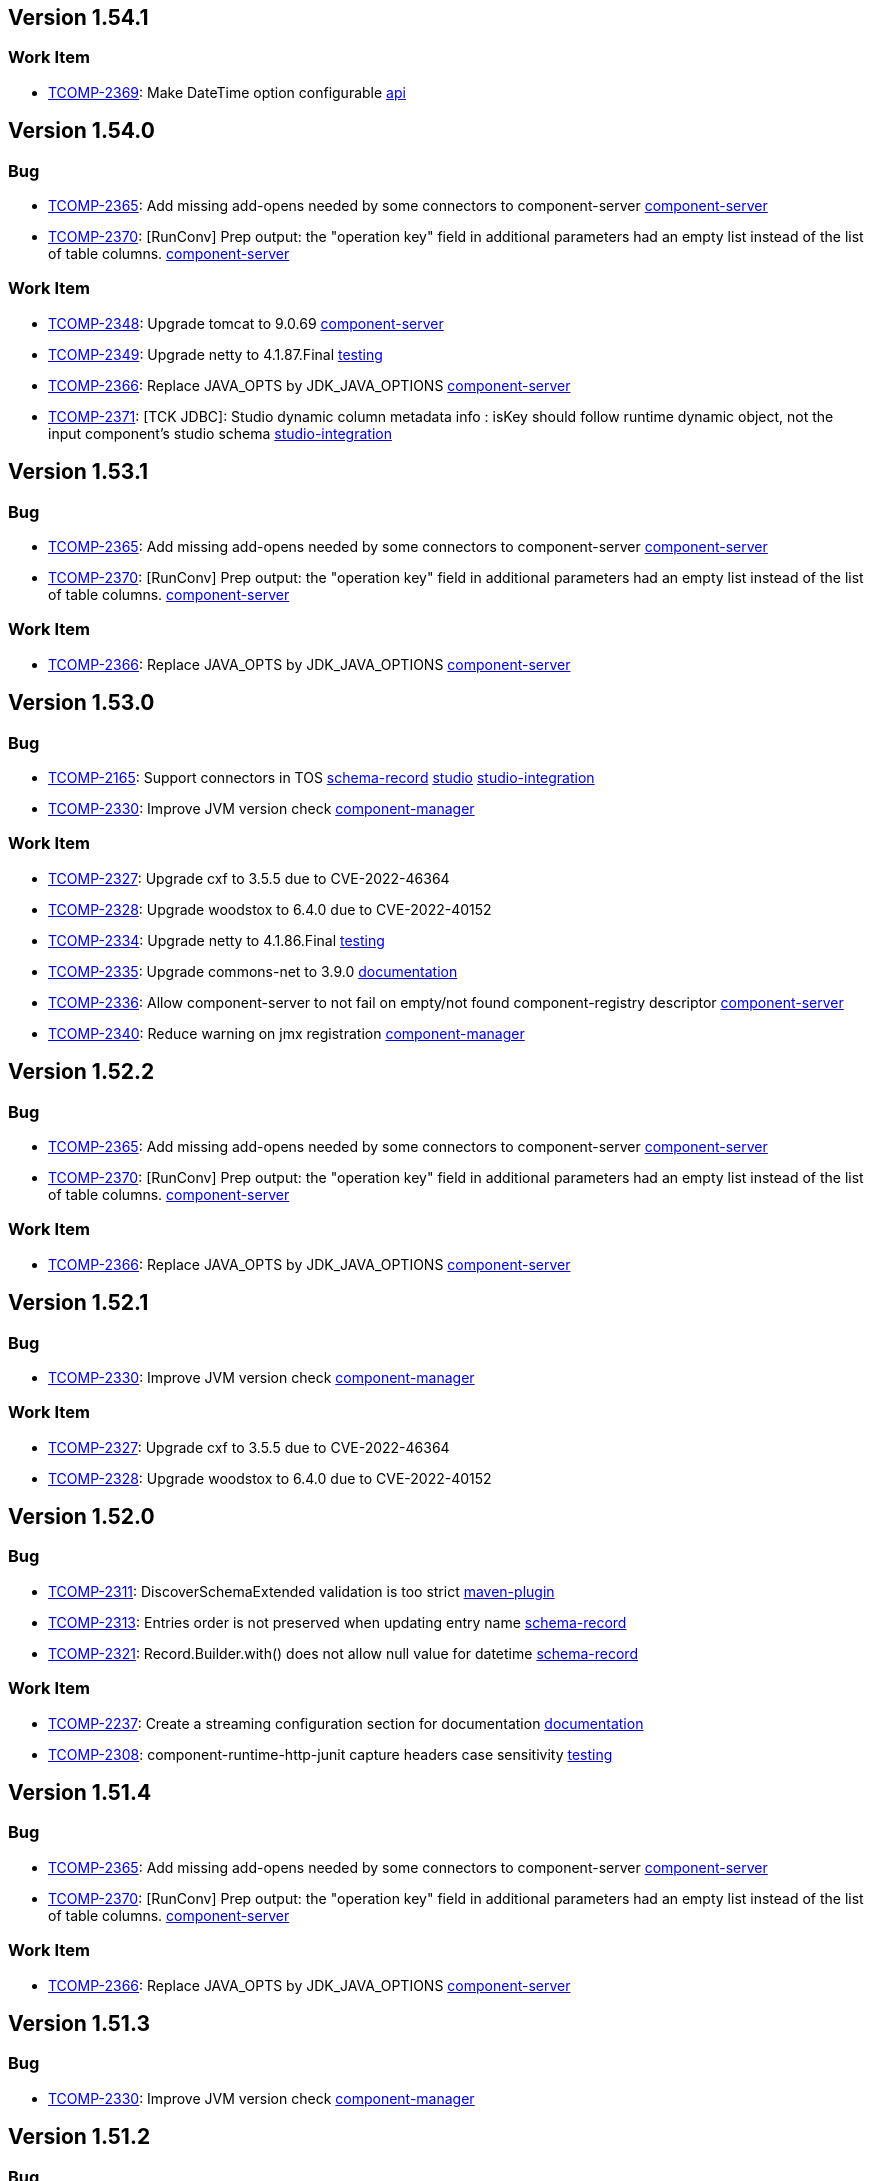 

== Version 1.54.1

=== Work Item

- link:https://jira.talendforge.org/browse/TCOMP-2369[TCOMP-2369^]: Make DateTime option configurable link:search.html?query=api[api^,role='dockey']

== Version 1.54.0

=== Bug

- link:https://jira.talendforge.org/browse/TCOMP-2365[TCOMP-2365^]: Add missing add-opens needed by some connectors to component-server link:search.html?query=component-server[component-server^,role='dockey']
- link:https://jira.talendforge.org/browse/TCOMP-2370[TCOMP-2370^]: [RunConv] Prep output: the "operation key" field in additional parameters had an empty list instead of the list of table columns. link:search.html?query=component-server[component-server^,role='dockey']



=== Work Item

- link:https://jira.talendforge.org/browse/TCOMP-2348[TCOMP-2348^]: Upgrade tomcat to 9.0.69 link:search.html?query=component-server[component-server^,role='dockey']
- link:https://jira.talendforge.org/browse/TCOMP-2349[TCOMP-2349^]: Upgrade netty to 4.1.87.Final link:search.html?query=testing[testing^,role='dockey']
- link:https://jira.talendforge.org/browse/TCOMP-2366[TCOMP-2366^]: Replace JAVA_OPTS by JDK_JAVA_OPTIONS link:search.html?query=component-server[component-server^,role='dockey']
- link:https://jira.talendforge.org/browse/TCOMP-2371[TCOMP-2371^]: [TCK JDBC]: Studio dynamic column metadata info : isKey should follow runtime dynamic object, not the input component's studio schema link:search.html?query=studio-integration[studio-integration^,role='dockey']



== Version 1.53.1

=== Bug

- link:https://jira.talendforge.org/browse/TCOMP-2365[TCOMP-2365^]: Add missing add-opens needed by some connectors to component-server link:search.html?query=component-server[component-server^,role='dockey']
- link:https://jira.talendforge.org/browse/TCOMP-2370[TCOMP-2370^]: [RunConv] Prep output: the "operation key" field in additional parameters had an empty list instead of the list of table columns. link:search.html?query=component-server[component-server^,role='dockey']



=== Work Item

- link:https://jira.talendforge.org/browse/TCOMP-2366[TCOMP-2366^]: Replace JAVA_OPTS by JDK_JAVA_OPTIONS link:search.html?query=component-server[component-server^,role='dockey']

== Version 1.53.0

=== Bug

- link:https://jira.talendforge.org/browse/TCOMP-2165[TCOMP-2165^]: Support connectors in TOS link:search.html?query=schema-record[schema-record^,role='dockey'] link:search.html?query=studio[studio^,role='dockey'] link:search.html?query=studio-integration[studio-integration^,role='dockey']
- link:https://jira.talendforge.org/browse/TCOMP-2330[TCOMP-2330^]: Improve JVM version check link:search.html?query=component-manager[component-manager^,role='dockey']



=== Work Item

- link:https://jira.talendforge.org/browse/TCOMP-2327[TCOMP-2327^]: Upgrade cxf to 3.5.5 due to CVE-2022-46364 
- link:https://jira.talendforge.org/browse/TCOMP-2328[TCOMP-2328^]: Upgrade woodstox to 6.4.0 due to CVE-2022-40152 
- link:https://jira.talendforge.org/browse/TCOMP-2334[TCOMP-2334^]: Upgrade netty to 4.1.86.Final link:search.html?query=testing[testing^,role='dockey']
- link:https://jira.talendforge.org/browse/TCOMP-2335[TCOMP-2335^]: Upgrade commons-net to 3.9.0 link:search.html?query=documentation[documentation^,role='dockey']
- link:https://jira.talendforge.org/browse/TCOMP-2336[TCOMP-2336^]: Allow component-server to not fail on empty/not found component-registry descriptor link:search.html?query=component-server[component-server^,role='dockey']
- link:https://jira.talendforge.org/browse/TCOMP-2340[TCOMP-2340^]: Reduce warning on jmx registration link:search.html?query=component-manager[component-manager^,role='dockey']











== Version 1.52.2

=== Bug

- link:https://jira.talendforge.org/browse/TCOMP-2365[TCOMP-2365^]: Add missing add-opens needed by some connectors to component-server link:search.html?query=component-server[component-server^,role='dockey']
- link:https://jira.talendforge.org/browse/TCOMP-2370[TCOMP-2370^]: [RunConv] Prep output: the "operation key" field in additional parameters had an empty list instead of the list of table columns. link:search.html?query=component-server[component-server^,role='dockey']



=== Work Item

- link:https://jira.talendforge.org/browse/TCOMP-2366[TCOMP-2366^]: Replace JAVA_OPTS by JDK_JAVA_OPTIONS link:search.html?query=component-server[component-server^,role='dockey']

== Version 1.52.1

=== Bug

- link:https://jira.talendforge.org/browse/TCOMP-2330[TCOMP-2330^]: Improve JVM version check link:search.html?query=component-manager[component-manager^,role='dockey']



=== Work Item

- link:https://jira.talendforge.org/browse/TCOMP-2327[TCOMP-2327^]: Upgrade cxf to 3.5.5 due to CVE-2022-46364 
- link:https://jira.talendforge.org/browse/TCOMP-2328[TCOMP-2328^]: Upgrade woodstox to 6.4.0 due to CVE-2022-40152 

== Version 1.52.0

=== Bug

- link:https://jira.talendforge.org/browse/TCOMP-2311[TCOMP-2311^]: DiscoverSchemaExtended validation is too strict link:search.html?query=maven-plugin[maven-plugin^,role='dockey']
- link:https://jira.talendforge.org/browse/TCOMP-2313[TCOMP-2313^]: Entries order is not preserved when updating entry name link:search.html?query=schema-record[schema-record^,role='dockey']
- link:https://jira.talendforge.org/browse/TCOMP-2321[TCOMP-2321^]: Record.Builder.with() does not allow null value for datetime link:search.html?query=schema-record[schema-record^,role='dockey']



=== Work Item

- link:https://jira.talendforge.org/browse/TCOMP-2237[TCOMP-2237^]: Create a streaming configuration section for documentation link:search.html?query=documentation[documentation^,role='dockey']
- link:https://jira.talendforge.org/browse/TCOMP-2308[TCOMP-2308^]: component-runtime-http-junit capture headers case sensitivity link:search.html?query=testing[testing^,role='dockey']





















== Version 1.51.4

=== Bug

- link:https://jira.talendforge.org/browse/TCOMP-2365[TCOMP-2365^]: Add missing add-opens needed by some connectors to component-server link:search.html?query=component-server[component-server^,role='dockey']
- link:https://jira.talendforge.org/browse/TCOMP-2370[TCOMP-2370^]: [RunConv] Prep output: the "operation key" field in additional parameters had an empty list instead of the list of table columns. link:search.html?query=component-server[component-server^,role='dockey']



=== Work Item

- link:https://jira.talendforge.org/browse/TCOMP-2366[TCOMP-2366^]: Replace JAVA_OPTS by JDK_JAVA_OPTIONS link:search.html?query=component-server[component-server^,role='dockey']

== Version 1.51.3

=== Bug

- link:https://jira.talendforge.org/browse/TCOMP-2330[TCOMP-2330^]: Improve JVM version check link:search.html?query=component-manager[component-manager^,role='dockey']

== Version 1.51.2

=== Bug

- link:https://jira.talendforge.org/browse/TCOMP-2311[TCOMP-2311^]: DiscoverSchemaExtended validation is too strict link:search.html?query=maven-plugin[maven-plugin^,role='dockey']



== Version 1.51.1

=== Bug

- link:https://jira.talendforge.org/browse/TCOMP-2313[TCOMP-2313^]: Entries order is not preserved when updating entry name link:search.html?query=schema-record[schema-record^,role='dockey']

== Version 1.51.0

=== Bug

- link:https://jira.talendforge.org/browse/TCOMP-2241[TCOMP-2241^]: [Runtime convergence] : Join connector fails - No translator known link:search.html?query=api[api^,role='dockey'] link:search.html?query=beam[beam^,role='dockey']
- link:https://jira.talendforge.org/browse/TCOMP-2303[TCOMP-2303^]: Pattern validation error in JsonSchemaValidatorExt link:search.html?query=component-form[component-form^,role='dockey']
- link:https://jira.talendforge.org/browse/TCOMP-2304[TCOMP-2304^]: talend-component:web goal may fail with java >= 17 link:search.html?query=maven-plugin[maven-plugin^,role='dockey']



=== New Feature

- link:https://jira.talendforge.org/browse/TCOMP-2277[TCOMP-2277^]: Complete the TCK schema's entry properties link:search.html?query=schema-record[schema-record^,role='dockey']
- link:https://jira.talendforge.org/browse/TCOMP-2285[TCOMP-2285^]: Support of qualifier in version of connectors to be loaded by the component manager link:search.html?query=component-manager[component-manager^,role='dockey']
- link:https://jira.talendforge.org/browse/TCOMP-2291[TCOMP-2291^]: Provide to streaming connectors the stop strategy applied link:search.html?query=component-manager[component-manager^,role='dockey']
- link:https://jira.talendforge.org/browse/TCOMP-2297[TCOMP-2297^]: Support flow return var for tck connector in studio link:search.html?query=studio[studio^,role='dockey'] link:search.html?query=studio-integration[studio-integration^,role='dockey']



=== Work Item

- link:https://jira.talendforge.org/browse/TCOMP-2236[TCOMP-2236^]: Streaming stop strategy in livy jobs link:search.html?query=beam[beam^,role='dockey'] link:search.html?query=component-manager[component-manager^,role='dockey']
- link:https://jira.talendforge.org/browse/TCOMP-2265[TCOMP-2265^]: Upgrade beam to 2.37.0 link:search.html?query=beam[beam^,role='dockey']
- link:https://jira.talendforge.org/browse/TCOMP-2272[TCOMP-2272^]: Use java 17 TSBI image for component-server link:search.html?query=component-server[component-server^,role='dockey'] link:search.html?query=starter[starter^,role='dockey'] link:search.html?query=tsbi[tsbi^,role='dockey']
- link:https://jira.talendforge.org/browse/TCOMP-2294[TCOMP-2294^]: Upgrade batik to 1.16 link:search.html?query=maven-plugin[maven-plugin^,role='dockey']
- link:https://jira.talendforge.org/browse/TCOMP-2295[TCOMP-2295^]: Upgrade tomcat to 9.0.68 link:search.html?query=component-server[component-server^,role='dockey']
- link:https://jira.talendforge.org/browse/TCOMP-2296[TCOMP-2296^]: Upgrade jsoup to 1.15.3 link:search.html?query=documentation[documentation^,role='dockey']
- link:https://jira.talendforge.org/browse/TCOMP-2298[TCOMP-2298^]: Upgrade netty to 4.1.85.Final link:search.html?query=testing[testing^,role='dockey']









== Version 1.50.4

=== Bug

- link:https://jira.talendforge.org/browse/TCOMP-2311[TCOMP-2311^]: DiscoverSchemaExtended validation is too strict link:search.html?query=maven-plugin[maven-plugin^,role='dockey']



== Version 1.50.3

=== Bug

- link:https://jira.talendforge.org/browse/TCOMP-2313[TCOMP-2313^]: Entries order is not preserved when updating entry name link:search.html?query=schema-record[schema-record^,role='dockey']

== Version 1.50.2

=== Bug

- link:https://jira.talendforge.org/browse/TCOMP-2303[TCOMP-2303^]: Pattern validation error in JsonSchemaValidatorExt link:search.html?query=component-form[component-form^,role='dockey']



== Version 1.50.1

=== Bug

- link:https://jira.talendforge.org/browse/TCOMP-2241[TCOMP-2241^]: [Runtime convergence] : Join connector fails - No translator known link:search.html?query=api[api^,role='dockey'] link:search.html?query=beam[beam^,role='dockey']



=== Work Item

- link:https://jira.talendforge.org/browse/TCOMP-2236[TCOMP-2236^]: Streaming stop strategy in livy jobs link:search.html?query=beam[beam^,role='dockey'] link:search.html?query=component-manager[component-manager^,role='dockey']

== Version 1.50.0

=== Bug

- link:https://jira.talendforge.org/browse/TCOMP-2289[TCOMP-2289^]: Payload validator fails on regexp matching link:search.html?query=component-manager[component-manager^,role='dockey']



=== New Feature

- link:https://jira.talendforge.org/browse/TCOMP-2186[TCOMP-2186^]: Guess schema service for processors link:search.html?query=api[api^,role='dockey'] link:search.html?query=schema-record[schema-record^,role='dockey']
- link:https://jira.talendforge.org/browse/TCOMP-2276[TCOMP-2276^]: Make Streaming stop strategy configurable link:search.html?query=component-manager[component-manager^,role='dockey'] link:search.html?query=studio[studio^,role='dockey']



=== Work Item

- link:https://jira.talendforge.org/browse/TCOMP-1998[TCOMP-1998^]: Remove component-server-vault-proxy from cloud environments link:search.html?query=component-server[component-server^,role='dockey'] link:search.html?query=component-server-vault-proxy[component-server-vault-proxy^,role='dockey'] link:search.html?query=helm-charts[helm-charts^,role='dockey'] link:search.html?query=vault-client[vault-client^,role='dockey']
- link:https://jira.talendforge.org/browse/TCOMP-2256[TCOMP-2256^]: Replace nashorn javascript engine by rhino link:search.html?query=component-manager[component-manager^,role='dockey'] link:search.html?query=studio[studio^,role='dockey']
- link:https://jira.talendforge.org/browse/TCOMP-2259[TCOMP-2259^]: Support db column name/length/precision with guess schema for all types link:search.html?query=studio[studio^,role='dockey']
- link:https://jira.talendforge.org/browse/TCOMP-2268[TCOMP-2268^]: Upgrade jib to 0.22.0 link:search.html?query=remote-engine-customizer[remote-engine-customizer^,role='dockey'] link:search.html?query=starter[starter^,role='dockey'] link:search.html?query=tsbi[tsbi^,role='dockey']
- link:https://jira.talendforge.org/browse/TCOMP-2273[TCOMP-2273^]: Upgrade TSBI to 3.0.8-20220928070500 link:search.html?query=component-server[component-server^,role='dockey'] link:search.html?query=starter[starter^,role='dockey'] link:search.html?query=tsbi[tsbi^,role='dockey']
- link:https://jira.talendforge.org/browse/TCOMP-2274[TCOMP-2274^]: Move component-starter-server to TSBI link:search.html?query=starter[starter^,role='dockey']
- link:https://jira.talendforge.org/browse/TCOMP-2275[TCOMP-2275^]: Use java 17 TSBI image for CI build link:search.html?query=build[build^,role='dockey'] link:search.html?query=tsbi[tsbi^,role='dockey']
- link:https://jira.talendforge.org/browse/TCOMP-2286[TCOMP-2286^]: Upgrade jackson to 2.13.4 
- link:https://jira.talendforge.org/browse/TCOMP-2287[TCOMP-2287^]: Upgrade commons-text to 1.10.0 link:search.html?query=documentation[documentation^,role='dockey']



== Version 1.49.1

=== New Feature

- link:https://jira.talendforge.org/browse/TCOMP-2276[TCOMP-2276^]: Make Streaming stop strategy configurable link:search.html?query=component-manager[component-manager^,role='dockey'] link:search.html?query=studio[studio^,role='dockey']

== Version 1.49.0

=== Bug

- link:https://jira.talendforge.org/browse/TCOMP-2239[TCOMP-2239^]: Fix Record.Builder interface to avoid API break link:search.html?query=schema-record[schema-record^,role='dockey']



=== New Feature

- link:https://jira.talendforge.org/browse/TCOMP-2226[TCOMP-2226^]: Implement a default UI for streaming sources for user configuration of a StopStrategy link:search.html?query=component-form[component-form^,role='dockey'] link:search.html?query=component-manager[component-manager^,role='dockey']
- link:https://jira.talendforge.org/browse/TCOMP-2234[TCOMP-2234^]: Override blocking read process in streaming connectors link:search.html?query=component-manager[component-manager^,role='dockey'] link:search.html?query=studio[studio^,role='dockey']
- link:https://jira.talendforge.org/browse/TCOMP-2258[TCOMP-2258^]: @Documentation to tooltips in uiSchema link:search.html?query=component-form[component-form^,role='dockey'] link:search.html?query=component-server[component-server^,role='dockey']



=== Work Item

- link:https://jira.talendforge.org/browse/TCOMP-2147[TCOMP-2147^]: Decrease log level for blacklisted dependencies link:search.html?query=component-manager[component-manager^,role='dockey']
- link:https://jira.talendforge.org/browse/TCOMP-2228[TCOMP-2228^]: Upgrade git-commit-id-plugin to 4.9.10 
- link:https://jira.talendforge.org/browse/TCOMP-2232[TCOMP-2232^]: Upgrade slf4j to 1.7.34 
- link:https://jira.talendforge.org/browse/TCOMP-2238[TCOMP-2238^]: Upgrade jib-core to 0.16.0 
- link:https://jira.talendforge.org/browse/TCOMP-2249[TCOMP-2249^]: Upgrade johnzon to 1.2.19 
- link:https://jira.talendforge.org/browse/TCOMP-2251[TCOMP-2251^]: Upgrade jackson to 2.13.3 
- link:https://jira.talendforge.org/browse/TCOMP-2252[TCOMP-2252^]: MavenRepositoryResolver call fallback only it's needed link:search.html?query=component-manager[component-manager^,role='dockey']
- link:https://jira.talendforge.org/browse/TCOMP-2257[TCOMP-2257^]: Upgrade meecrowave to 1.2.14 link:search.html?query=component-manager[component-manager^,role='dockey']
- link:https://jira.talendforge.org/browse/TCOMP-2263[TCOMP-2263^]: Upgrade openwebbeans-se to 2.0.27 link:search.html?query=component-manager[component-manager^,role='dockey']
- link:https://jira.talendforge.org/browse/TCOMP-2264[TCOMP-2264^]: Upgrade TSBI to 3.0.5-20220907120958 link:search.html?query=tsbi[tsbi^,role='dockey']



== Version 1.48.1

=== Bug

- link:https://jira.talendforge.org/browse/TCOMP-2239[TCOMP-2239^]: Fix Record.Builder interface to avoid API break link:search.html?query=schema-record[schema-record^,role='dockey']

== Version 1.48.0

=== Bug

- link:https://jira.talendforge.org/browse/TCOMP-2182[TCOMP-2182^]: Guess Schema in Studio always uses version of component 1 link:search.html?query=studio[studio^,role='dockey'] link:search.html?query=studio-integration[studio-integration^,role='dockey']
- link:https://jira.talendforge.org/browse/TCOMP-2190[TCOMP-2190^]: Handle partial messages for large payloads in websocket communications link:search.html?query=component-server[component-server^,role='dockey'] link:search.html?query=studio[studio^,role='dockey']



=== New Feature

- link:https://jira.talendforge.org/browse/TCOMP-2107[TCOMP-2107^]: Implement a stop strategy for streaming input connectors link:search.html?query=component-manager[component-manager^,role='dockey'] link:search.html?query=studio[studio^,role='dockey']
- link:https://jira.talendforge.org/browse/TCOMP-2177[TCOMP-2177^]: Suppress illegal reflective access operation has occurred warnings link:search.html?query=component-manager[component-manager^,role='dockey']



=== Work Item

- link:https://jira.talendforge.org/browse/TCOMP-2163[TCOMP-2163^]: [QA] Component Runtime API test Framework link:search.html?query=testing[testing^,role='dockey']
- link:https://jira.talendforge.org/browse/TCOMP-2187[TCOMP-2187^]: Introduce IntegerConstraintEnricher link:search.html?query=component-form[component-form^,role='dockey']
- link:https://jira.talendforge.org/browse/TCOMP-2204[TCOMP-2204^]: Upgrade netty to 4.1.79.Final 
- link:https://jira.talendforge.org/browse/TCOMP-2205[TCOMP-2205^]: Upgrade crawler-commons to 1.3 
- link:https://jira.talendforge.org/browse/TCOMP-2206[TCOMP-2206^]: Upgrade guava to 31.1-jre 
- link:https://jira.talendforge.org/browse/TCOMP-2207[TCOMP-2207^]: Upgrade maven to 3.8.6 
- link:https://jira.talendforge.org/browse/TCOMP-2208[TCOMP-2208^]: Upgrade maven-shade-plugin to 3.3.0 link:search.html?query=build[build^,role='dockey']
- link:https://jira.talendforge.org/browse/TCOMP-2209[TCOMP-2209^]: Upgrade junit5 to 5.9.0 
- link:https://jira.talendforge.org/browse/TCOMP-2210[TCOMP-2210^]: Upgrade tomcat to 9.0.63 
- link:https://jira.talendforge.org/browse/TCOMP-2211[TCOMP-2211^]: Upgrade cxf to 3.5.2 
- link:https://jira.talendforge.org/browse/TCOMP-2212[TCOMP-2212^]: Upgrade bndlib to 5.2.0 
- link:https://jira.talendforge.org/browse/TCOMP-2217[TCOMP-2217^]: Update rat-plugin to 0.14 link:search.html?query=build[build^,role='dockey']
- link:https://jira.talendforge.org/browse/TCOMP-2219[TCOMP-2219^]: Add API to convert data in Record link:search.html?query=schema-record[schema-record^,role='dockey']
- link:https://jira.talendforge.org/browse/TCOMP-2223[TCOMP-2223^]: Upgrade log4j to 2.18.0 
- link:https://jira.talendforge.org/browse/TCOMP-2227[TCOMP-2227^]: Upgrade commons-io to 2.9.0 
- link:https://jira.talendforge.org/browse/TCOMP-2229[TCOMP-2229^]: Upgrade jcommander to 1.81 
- link:https://jira.talendforge.org/browse/TCOMP-2230[TCOMP-2230^]: Allow specific context UI 
- link:https://jira.talendforge.org/browse/TCOMP-2233[TCOMP-2233^]: support decimal type 



== Version 1.47.1

=== Bug

- link:https://jira.talendforge.org/browse/TCOMP-2190[TCOMP-2190^]: Handle partial messages for large payloads in websocket communications link:search.html?query=component-server[component-server^,role='dockey'] link:search.html?query=studio[studio^,role='dockey']



=== New Feature

- link:https://jira.talendforge.org/browse/TCOMP-2177[TCOMP-2177^]: Suppress illegal reflective access operation has occurred warnings link:search.html?query=component-manager[component-manager^,role='dockey']



== Version 1.47.0

=== New Feature

- link:https://jira.talendforge.org/browse/TCOMP-2177[TCOMP-2177^]: Suppress illegal reflective access operation has occurred warnings link:search.html?query=component-manager[component-manager^,role='dockey']

== Version 1.46.1

=== Bug

- link:https://jira.talendforge.org/browse/TCOMP-2176[TCOMP-2176^]: Record : Infinite loop link:search.html?query=schema-record[schema-record^,role='dockey']

== Version 1.46.0

=== New Feature

- link:https://jira.talendforge.org/browse/TCOMP-2146[TCOMP-2146^]: Car bundler improvements link:search.html?query=car-bundler[car-bundler^,role='dockey'] link:search.html?query=maven-plugin[maven-plugin^,role='dockey']
- link:https://jira.talendforge.org/browse/TCOMP-2151[TCOMP-2151^]: Add documentation translation to metadata link:search.html?query=component-server[component-server^,role='dockey']



=== Work Item

- link:https://jira.talendforge.org/browse/TCOMP-2132[TCOMP-2132^]: Optimisation for preparation link:search.html?query=schema-record[schema-record^,role='dockey']
- link:https://jira.talendforge.org/browse/TCOMP-2143[TCOMP-2143^]: [JDBC TCK]: Support MODULE_LIST field for studio in tck connector ui for driver jars choose link:search.html?query=studio[studio^,role='dockey']
- link:https://jira.talendforge.org/browse/TCOMP-2152[TCOMP-2152^]: Upgrade jackson to 2.13.2 link:search.html?query=beam[beam^,role='dockey'] link:search.html?query=bom[bom^,role='dockey'] link:search.html?query=maven-plugin[maven-plugin^,role='dockey']
- link:https://jira.talendforge.org/browse/TCOMP-2153[TCOMP-2153^]: Bump netty to 4.1.77.Final due to CVE CVE-2022-24823 link:search.html?query=testing[testing^,role='dockey']
- link:https://jira.talendforge.org/browse/TCOMP-2154[TCOMP-2154^]: Upgrade maven-settings to 3.8.5 due to CVE-2021-26291 link:search.html?query=build[build^,role='dockey']
- link:https://jira.talendforge.org/browse/TCOMP-2155[TCOMP-2155^]: Upgrade jdom2 to 2.0.6.1 due to CVE-2021-33813 link:search.html?query=beam[beam^,role='dockey']
- link:https://jira.talendforge.org/browse/TCOMP-2164[TCOMP-2164^]: Ensure that decryption is done only on credential fields link:search.html?query=component-server[component-server^,role='dockey'] link:search.html?query=vault-client[vault-client^,role='dockey']
- link:https://jira.talendforge.org/browse/TCOMP-2171[TCOMP-2171^]: Add  component type to ComponentIndex link:search.html?query=component-server[component-server^,role='dockey']



== Version 1.45.2

=== Work Item

- link:https://jira.talendforge.org/browse/TCOMP-2152[TCOMP-2152^]: Upgrade jackson to 2.13.2 link:search.html?query=beam[beam^,role='dockey'] link:search.html?query=bom[bom^,role='dockey'] link:search.html?query=maven-plugin[maven-plugin^,role='dockey']



== Version 1.45.1

=== New Feature

- link:https://jira.talendforge.org/browse/TCOMP-2146[TCOMP-2146^]: Car bundler improvements link:search.html?query=car-bundler[car-bundler^,role='dockey'] link:search.html?query=maven-plugin[maven-plugin^,role='dockey']

== Version 1.45.0

=== Bug

- link:https://jira.talendforge.org/browse/TCOMP-2111[TCOMP-2111^]: [Runtime convergence] : Join connector fails in cloud environment with hybrid tck/beam connectors link:search.html?query=api[api^,role='dockey'] link:search.html?query=beam[beam^,role='dockey']
- link:https://jira.talendforge.org/browse/TCOMP-2123[TCOMP-2123^]: Bug on order columns for Avro Impl link:search.html?query=beam[beam^,role='dockey'] link:search.html?query=schema-record[schema-record^,role='dockey']
- link:https://jira.talendforge.org/browse/TCOMP-2127[TCOMP-2127^]: Fix avro records where array contains nullable array link:search.html?query=beam[beam^,role='dockey'] link:search.html?query=schema-record[schema-record^,role='dockey']
- link:https://jira.talendforge.org/browse/TCOMP-2131[TCOMP-2131^]: starter-toolkit fails when generating a connector from openapi description link:search.html?query=starter[starter^,role='dockey']
- link:https://jira.talendforge.org/browse/TCOMP-2133[TCOMP-2133^]: component-registry uses detailed version not baseVersion in snapshot case link:search.html?query=build[build^,role='dockey'] link:search.html?query=maven-plugin[maven-plugin^,role='dockey']
- link:https://jira.talendforge.org/browse/TCOMP-2134[TCOMP-2134^]: Activate intellij plugin by default link:search.html?query=intellij[intellij^,role='dockey'] link:search.html?query=starter[starter^,role='dockey']
- link:https://jira.talendforge.org/browse/TCOMP-2138[TCOMP-2138^]: starter-toolkit github repository creation process fails link:search.html?query=starter[starter^,role='dockey']



=== New Feature

- link:https://jira.talendforge.org/browse/TCOMP-2135[TCOMP-2135^]: Component web tester in non interactive mode link:search.html?query=component-server[component-server^,role='dockey'] link:search.html?query=maven-plugin[maven-plugin^,role='dockey'] link:search.html?query=testing[testing^,role='dockey']



=== Work Item

- link:https://jira.talendforge.org/browse/TCOMP-2126[TCOMP-2126^]: give default implementation to Record.Builder to not break api link:search.html?query=api[api^,role='dockey']
- link:https://jira.talendforge.org/browse/TCOMP-2130[TCOMP-2130^]: Add git informations in starter-toolkit's environment link:search.html?query=starter[starter^,role='dockey']



== Version 1.44.3

=== Bug

- link:https://jira.talendforge.org/browse/TCOMP-2127[TCOMP-2127^]: Fix avro records where array contains nullable array link:search.html?query=beam[beam^,role='dockey'] link:search.html?query=schema-record[schema-record^,role='dockey']



=== Work Item

- link:https://jira.talendforge.org/browse/TCOMP-2130[TCOMP-2130^]: Add git informations in starter-toolkit's environment link:search.html?query=starter[starter^,role='dockey']



== Version 1.44.2

=== Work Item

- link:https://jira.talendforge.org/browse/TCOMP-2126[TCOMP-2126^]: give default implementation to Record.Builder to not break api link:search.html?query=api[api^,role='dockey']

== Version 1.44.1

=== New Feature

- link:https://jira.talendforge.org/browse/TCOMP-2085[TCOMP-2085^]: Add extras manipulations on Record BuilderImpl link:search.html?query=beam[beam^,role='dockey'] link:search.html?query=schema-record[schema-record^,role='dockey']

== Version 1.44.0

=== Bug

- link:https://jira.talendforge.org/browse/TCOMP-2102[TCOMP-2102^]: Wrong maven resolution with car when using snapshot in prepare-repository goal link:search.html?query=build[build^,role='dockey'] link:search.html?query=maven-plugin[maven-plugin^,role='dockey']
- link:https://jira.talendforge.org/browse/TCOMP-2119[TCOMP-2119^]: Avro Record : array containing Null. link:search.html?query=beam[beam^,role='dockey'] link:search.html?query=schema-record[schema-record^,role='dockey']
- link:https://jira.talendforge.org/browse/TCOMP-2112[TCOMP-2112^]: [JDBC] discover schema API is failing on production. link:search.html?query=build[build^,role='dockey'] link:search.html?query=maven-plugin[maven-plugin^,role='dockey']



=== New Feature

- link:https://jira.talendforge.org/browse/TCOMP-2103[TCOMP-2103^]: Link affected jira components to issue in changelog as keywords for search link:search.html?query=documentation[documentation^,role='dockey']



=== Work Item

- link:https://jira.talendforge.org/browse/TCOMP-2098[TCOMP-2098^]: Improve m2 discovery process link:search.html?query=documentation[documentation^,role='dockey']
- link:https://jira.talendforge.org/browse/TCOMP-2104[TCOMP-2104^]: Header link should be linked to latest path link:search.html?query=documentation[documentation^,role='dockey']
- link:https://jira.talendforge.org/browse/TCOMP-2105[TCOMP-2105^]: Upgrade Tomcat to 9.0.60 link:search.html?query=component-server[component-server^,role='dockey'] link:search.html?query=maven-plugin[maven-plugin^,role='dockey'] link:search.html?query=starter[starter^,role='dockey']
- link:https://jira.talendforge.org/browse/TCOMP-2108[TCOMP-2108^]: Upgrade maven plugins 
- link:https://jira.talendforge.org/browse/TCOMP-2109[TCOMP-2109^]: Upgrade git-commit-id-plugin to 4.0.5 
- link:https://jira.talendforge.org/browse/TCOMP-2110[TCOMP-2110^]: Replace log4j by reload4j link:search.html?query=stitch[stitch^,role='dockey']
- link:https://jira.talendforge.org/browse/TCOMP-2114[TCOMP-2114^]: Upgrade TSBI to 2.9.27-20220331162145 link:search.html?query=component-server[component-server^,role='dockey'] link:search.html?query=component-server-vault-proxy[component-server-vault-proxy^,role='dockey'] link:search.html?query=starter[starter^,role='dockey'] link:search.html?query=tsbi[tsbi^,role='dockey']
- link:https://jira.talendforge.org/browse/TCOMP-2115[TCOMP-2115^]: Upgrade jackson to 2.12.6 due to CVE-2020-36518 link:search.html?query=bom[bom^,role='dockey']
- link:https://jira.talendforge.org/browse/TCOMP-2116[TCOMP-2116^]: Upgrade log4j2 to 2.17.2 
- link:https://jira.talendforge.org/browse/TCOMP-2117[TCOMP-2117^]: Upgrade slf4j to 1.7.33 
- link:https://jira.talendforge.org/browse/TCOMP-2118[TCOMP-2118^]: Upgrade tomcat to 9.0.62 (mitigation for CVE-2022-22965) link:search.html?query=component-server[component-server^,role='dockey'] link:search.html?query=component-server-vault-proxy[component-server-vault-proxy^,role='dockey'] link:search.html?query=starter[starter^,role='dockey']

== Version 1.43.1

=== Bug

- link:https://jira.talendforge.org/browse/TDI-47693[TDI-47693^] : fix misaligned openwebbeans-spi dependency link:search.html?query=studio[studio^,role='dockey']

== Version 1.43.0

=== Bug

- link:https://jira.talendforge.org/browse/TCOMP-2003[TCOMP-2003^]: Maven dependency classifier considered as version in dependencies.txt by Studio



=== New Feature

- link:https://jira.talendforge.org/browse/TCOMP-2096[TCOMP-2096^]: Support BigDecimal type in DI integration



=== Work Item

- link:https://jira.talendforge.org/browse/TCOMP-2087[TCOMP-2087^]: Upgrade Tomcat to 9.0.59 due to CVE-2022-23181
- link:https://jira.talendforge.org/browse/TCOMP-2088[TCOMP-2088^]: Upgrade OpenWebBeans to 2.0.26
- link:https://jira.talendforge.org/browse/TCOMP-2089[TCOMP-2089^]: Upgrade meecrowave to 1.2.13
- link:https://jira.talendforge.org/browse/TCOMP-2090[TCOMP-2090^]: Upgrade johnzon to 1.2.16
- link:https://jira.talendforge.org/browse/TCOMP-2091[TCOMP-2091^]: Upgrade Beam to 2.36.0
- link:https://jira.talendforge.org/browse/TCOMP-2092[TCOMP-2092^]: MvnCoordinateToFileConverter fakes classifiers' support
- link:https://jira.talendforge.org/browse/TCOMP-2093[TCOMP-2093^]: Improve component-runtime documentation site
- link:https://jira.talendforge.org/browse/TCOMP-2097[TCOMP-2097^]: Upgrade cxf to 3.5.1

== Version 1.42.0

=== Bug

- link:https://jira.talendforge.org/browse/TCOMP-1803[TCOMP-1803^]: RecordBuilder.withRecord(final String name, final Record value) doesn't accept null value
- link:https://jira.talendforge.org/browse/TCOMP-2079[TCOMP-2079^]: Intellij plugin fails on plugin startup
- link:https://jira.talendforge.org/browse/TCOMP-2080[TCOMP-2080^]: AvroRecord refuses Union[null, RecordSchema]
- link:https://jira.talendforge.org/browse/TCOMP-2082[TCOMP-2082^]: ComponentManager's findDefaultM2 method takes comment as granted



=== Work Item

- link:https://jira.talendforge.org/browse/TCOMP-2058[TCOMP-2058^]: Add dependencies on config
- link:https://jira.talendforge.org/browse/TCOMP-2074[TCOMP-2074^]: Change JSON log format to conform to ECS
- link:https://jira.talendforge.org/browse/TCOMP-2083[TCOMP-2083^]: Give component-runtime version on ComponentManager startup
- link:https://jira.talendforge.org/browse/TCOMP-2084[TCOMP-2084^]: Allow use of i18n in connectors' metadata for custom labels



== Version 1.41.1

=== Bug

- link:https://jira.talendforge.org/browse/TCOMP-2079[TCOMP-2079^]: Intellij plugin fails on plugin startup
- link:https://jira.talendforge.org/browse/TCOMP-2080[TCOMP-2080^]: AvroRecord refuses Union[null, RecordSchema]
- link:https://jira.talendforge.org/browse/TCOMP-2082[TCOMP-2082^]: ComponentManager's findDefaultM2 method takes comment as granted

== Version 1.41.0

=== Bug

- link:https://jira.talendforge.org/browse/TCOMP-2063[TCOMP-2063^]: Avro Record Constructor
- link:https://jira.talendforge.org/browse/TCOMP-2064[TCOMP-2064^]: NPE with lookup missconfiguration in Join processor
- link:https://jira.talendforge.org/browse/TCOMP-2067[TCOMP-2067^]: Bug on order columns
- link:https://jira.talendforge.org/browse/TCOMP-2071[TCOMP-2071^]: Define default methods on Schema / Entry / Record interfaces



=== New Feature

- link:https://jira.talendforge.org/browse/TCOMP-2045[TCOMP-2045^]: Pass and read meta information about columns.
- link:https://jira.talendforge.org/browse/TCOMP-2072[TCOMP-2072^]: Ligthen parameters for component-server docker image



=== Work Item

- link:https://jira.talendforge.org/browse/TCOMP-2057[TCOMP-2057^]: AvroSchema : optimize getType by using type fields
- link:https://jira.talendforge.org/browse/TCOMP-2060[TCOMP-2060^]: Upgrade log4j2 to 2.17.0 due to CVE-2021-45105
- link:https://jira.talendforge.org/browse/TCOMP-2061[TCOMP-2061^]: Upgrade netty to 4.1.72.Final due to CVE-2021-43797
- link:https://jira.talendforge.org/browse/TCOMP-2065[TCOMP-2065^]: Internationalized Services as Serializable
- link:https://jira.talendforge.org/browse/TCOMP-2068[TCOMP-2068^]: Upgrade log4j2 to 2.17.1 due to CVE-2021-44832
- link:https://jira.talendforge.org/browse/TCOMP-2069[TCOMP-2069^]: Create a latest tag for component-runtime images
- link:https://jira.talendforge.org/browse/TCOMP-2070[TCOMP-2070^]: Upgrade TSBI to 2.9.18-20220104141654
- link:https://jira.talendforge.org/browse/TCOMP-2073[TCOMP-2073^]: Upgrade maven-core to 3.8.4 due to CVE

== Version 1.40.0

=== Bug

- link:https://jira.talendforge.org/browse/TCOMP-2047[TCOMP-2047^]: RecordBuilder in RowstructVisitor keeps values
- link:https://jira.talendforge.org/browse/TCOMP-2048[TCOMP-2048^]: RowstructVisitor should respect case in member not java convention
- link:https://jira.talendforge.org/browse/TCOMP-2049[TCOMP-2049^]: Incompatible class change on Entry
- link:https://jira.talendforge.org/browse/TCOMP-2053[TCOMP-2053^]: Migration failing when using custom java code in configuration



=== Work Item

- link:https://jira.talendforge.org/browse/TCOMP-2018[TCOMP-2018^]: Optimize Avro Record
- link:https://jira.talendforge.org/browse/TCOMP-2054[TCOMP-2054^]: Upgrade log4j2 to 2.16.0 due to CVE-2021-44228



== Version 1.39.3

=== Bug

- link:https://jira.talendforge.org/browse/TCOMP-2053[TCOMP-2053^]: Migration failing when using custom java code in configuration



=== Work Item

- link:https://jira.talendforge.org/browse/TCOMP-2054[TCOMP-2054^]: Upgrade log4j2 to 2.16.0 due to CVE-2021-44228



== Version 1.39.2

=== Bug

- link:https://jira.talendforge.org/browse/TCOMP-2049[TCOMP-2049^]: Incompatible class change on Entry



== Version 1.39.1

=== Bug

- link:https://jira.talendforge.org/browse/TCOMP-2047[TCOMP-2047^]: RecordBuilder in RowstructVisitor keeps values
- link:https://jira.talendforge.org/browse/TCOMP-2048[TCOMP-2048^]: RowstructVisitor should respect case in member not java convention

== Version 1.39.0

=== Bug

- link:https://jira.talendforge.org/browse/TCOMP-2019[TCOMP-2019^]: Sanitized columns name collision support
- link:https://jira.talendforge.org/browse/TCOMP-2021[TCOMP-2021^]: Missing logic when handling null date values in Record
- link:https://jira.talendforge.org/browse/TCOMP-2046[TCOMP-2046^]: Rowstruct visitor recreates schema at each incoming row



=== New Feature

- link:https://jira.talendforge.org/browse/TCOMP-2004[TCOMP-2004^]: [Runtime convergence] New tck/API to retrieve dataset full content
- link:https://jira.talendforge.org/browse/TCOMP-2008[TCOMP-2008^]: Add ability to insert a schema entry on Record BuilderImpl



=== Work Item

- link:https://jira.talendforge.org/browse/TCOMP-1924[TCOMP-1924^]: Support Java 17 runtime
- link:https://jira.talendforge.org/browse/TCOMP-2023[TCOMP-2023^]: Upgrade gradle to 6.9.1
- link:https://jira.talendforge.org/browse/TCOMP-2024[TCOMP-2024^]: Upgrade maven-bundle-plugin to 4.2.1
- link:https://jira.talendforge.org/browse/TCOMP-2025[TCOMP-2025^]: Upgrade documentation to latest
- link:https://jira.talendforge.org/browse/TCOMP-2027[TCOMP-2027^]: Upgrage junit to 5.8.1
- link:https://jira.talendforge.org/browse/TCOMP-2028[TCOMP-2028^]: Provide nashorn scripting engine when using java15+
- link:https://jira.talendforge.org/browse/TCOMP-2029[TCOMP-2029^]: Upgrade jaxb to 2.3.5
- link:https://jira.talendforge.org/browse/TCOMP-2030[TCOMP-2030^]: Upgrade Tomcat to 9.0.54 due to CVE-2021-42340
- link:https://jira.talendforge.org/browse/TCOMP-2031[TCOMP-2031^]: Upgrade Beam to 2.33.0
- link:https://jira.talendforge.org/browse/TCOMP-2032[TCOMP-2032^]: Upgrade Spark to 3.2.0
- link:https://jira.talendforge.org/browse/TCOMP-2035[TCOMP-2035^]: Check build w/ Java 17 on CI
- link:https://jira.talendforge.org/browse/TCOMP-2036[TCOMP-2036^]: Upgrade cxf to 3.4.5
- link:https://jira.talendforge.org/browse/TCOMP-2037[TCOMP-2037^]: Upgrade johnzon to 1.2.15
- link:https://jira.talendforge.org/browse/TCOMP-2038[TCOMP-2038^]: Upgrade bouncycastle to 1.69
- link:https://jira.talendforge.org/browse/TCOMP-2042[TCOMP-2042^]: Return a key related to version of connector services and its content
- link:https://jira.talendforge.org/browse/TCOMP-2043[TCOMP-2043^]: Upgrade spotless to 2.17.3 and talend-java-formatter to 0.2.2
- link:https://jira.talendforge.org/browse/TCOMP-2044[TCOMP-2044^]: Upgrade TSBI to 2.9.2-20211106085418






















== Version 1.38.8

=== Work Item

- link:https://jira.talendforge.org/browse/TCOMP-2327[TCOMP-2327^]: Upgrade cxf to 3.5.5 due to CVE-2022-46364 
- link:https://jira.talendforge.org/browse/TCOMP-2328[TCOMP-2328^]: Upgrade woodstox to 6.4.0 due to CVE-2022-40152 

== Version 1.38.7

=== Work Item

- link:https://jira.talendforge.org/browse/TCOMP-2294[TCOMP-2294^]: Upgrade batik to 1.16 link:search.html?query=maven-plugin[maven-plugin^,role='dockey']
- link:https://jira.talendforge.org/browse/TCOMP-2295[TCOMP-2295^]: Upgrade tomcat to 9.0.68 link:search.html?query=component-server[component-server^,role='dockey']

== Version 1.38.6

=== New Feature

- link:https://jira.talendforge.org/browse/TCOMP-2045[TCOMP-2045^]: Pass and read meta information about columns. link:search.html?query=studio-integration[studio-integration^,role='dockey']
- link:https://jira.talendforge.org/browse/TCOMP-2096[TCOMP-2096^]: Support BigDecimal type in DI integration link:search.html?query=schema-record[schema-record^,role='dockey'] link:search.html?query=studio[studio^,role='dockey'] link:search.html?query=studio-integration[studio-integration^,role='dockey']

=== Work Item

- link:https://jira.talendforge.org/browse/TCOMP-2070[TCOMP-2070^]: Upgrade TSBI to 2.9.18-20220104141654 link:search.html?query=build[build^,role='dockey'] link:search.html?query=component-server[component-server^,role='dockey'] link:search.html?query=component-server-vault-proxy[component-server-vault-proxy^,role='dockey'] link:search.html?query=tsbi[tsbi^,role='dockey']
- link:https://jira.talendforge.org/browse/TCOMP-2105[TCOMP-2105^]: Upgrade Tomcat to 9.0.60 link:search.html?query=component-server[component-server^,role='dockey'] link:search.html?query=maven-plugin[maven-plugin^,role='dockey'] link:search.html?query=starter[starter^,role='dockey']

== Version 1.38.5

=== Work Item

- link:https://jira.talendforge.org/browse/TCOMP-2030[TCOMP-2030^]: Upgrade Tomcat to 9.0.54 due to CVE-2021-42340

== Version 1.38.4

=== Bug

- link:https://jira.talendforge.org/browse/TCOMP-2053[TCOMP-2053^]: Migration failing when using custom java code in configuration



=== Work Item

- link:https://jira.talendforge.org/browse/TCOMP-2054[TCOMP-2054^]: Upgrade log4j2 to 2.16.0 due to CVE-2021-44228



== Version 1.38.3

=== Bug

- link:https://jira.talendforge.org/browse/TCOMP-2048[TCOMP-2048^]: RowstructVisitor should respect case in member not java convention



== Version 1.38.2

=== Bug

- link:https://jira.talendforge.org/browse/TCOMP-2047[TCOMP-2047^]: RecordBuilder in RowstructVisitor keeps values

== Version 1.38.1

=== Bug

- link:https://jira.talendforge.org/browse/TCOMP-2046[TCOMP-2046^]: Rowstruct visitor recreates schema at each incoming row

== Version 1.38.0

=== Bug

- link:https://jira.talendforge.org/browse/TCOMP-1963[TCOMP-1963^]: Missing IMetaDataColumn fields in guess schema
- link:https://jira.talendforge.org/browse/TCOMP-1987[TCOMP-1987^]: Avro record : Array of Array of records issue
- link:https://jira.talendforge.org/browse/TCOMP-1988[TCOMP-1988^]: Unable to run component-runtime connectors in Studio with JDK 17
- link:https://jira.talendforge.org/browse/TCOMP-2005[TCOMP-2005^]: Non defined columns appear in schema
- link:https://jira.talendforge.org/browse/TCOMP-2006[TCOMP-2006^]: Support empty values for Numbers case
- link:https://jira.talendforge.org/browse/TCOMP-2010[TCOMP-2010^]: Error on Documentation build on "less" usage
- link:https://jira.talendforge.org/browse/TCOMP-2020[TCOMP-2020^]: talend-component-kit-intellij-plugin module build fails using Bintray (decomissioned)



=== Epic

- link:https://jira.talendforge.org/browse/TCOMP-1900[TCOMP-1900^]: Create jenkins release process for component-runtime



=== New Feature

- link:https://jira.talendforge.org/browse/TCOMP-1997[TCOMP-1997^]: Enable plugins reloading according criteria



=== Work Item

- link:https://jira.talendforge.org/browse/TCOMP-2000[TCOMP-2000^]: Upgrade netty to 4.1.68.Final
- link:https://jira.talendforge.org/browse/TCOMP-2001[TCOMP-2001^]: Upgrade Beam to 2.32.0
- link:https://jira.talendforge.org/browse/TCOMP-2007[TCOMP-2007^]: connectors as a json object in Environment
- link:https://jira.talendforge.org/browse/TCOMP-2009[TCOMP-2009^]: Upgrade dockerfile-maven-plugin to 1.4.13
- link:https://jira.talendforge.org/browse/TCOMP-2016[TCOMP-2016^]: UiSchema can't hold advanced titleMap for more advanded datalist widgets



== Version 1.37.1

=== Work Item

- link:https://jira.talendforge.org/browse/TCOMP-2007[TCOMP-2007^]: connectors as a json object in Environment

== Version 1.37.0

=== Bug

- link:https://jira.talendforge.org/browse/TCOMP-1957[TCOMP-1957^]: Avro schema builder issue
- link:https://jira.talendforge.org/browse/TCOMP-1994[TCOMP-1994^]: WebSocketClient$ClientException when executing action in Studio



=== New Feature

- link:https://jira.talendforge.org/browse/TCOMP-1923[TCOMP-1923^]: Record : add metadata



=== Work Item

- link:https://jira.talendforge.org/browse/TCOMP-1990[TCOMP-1990^]: Update jsoup to 1.14.2 due to CVE-2021-37714
- link:https://jira.talendforge.org/browse/TCOMP-1991[TCOMP-1991^]: Update groovy to 3.0.9 due to CVE-2021-36373 / CVE-2021-36374
- link:https://jira.talendforge.org/browse/TCOMP-1992[TCOMP-1992^]: Update lombok to 1.18.20
- link:https://jira.talendforge.org/browse/TCOMP-1993[TCOMP-1993^]: Update TSBI to 2.9.0-20210907155713
- link:https://jira.talendforge.org/browse/TCOMP-1995[TCOMP-1995^]: Expose the connectors (global) version in the "Environment" response
- link:https://jira.talendforge.org/browse/TCOMP-1996[TCOMP-1996^]: BaseService must not define equals & hashcode



== Version 1.36.1

=== Bug

- link:https://jira.talendforge.org/browse/TCOMP-1994[TCOMP-1994^]: WebSocketClient$ClientException when executing action in Studio

== Version 1.36.0

=== Bug

- link:https://jira.talendforge.org/browse/TCOMP-1904[TCOMP-1904^]: Delegate Avro record in AvroRecord seems to be invalid
- link:https://jira.talendforge.org/browse/TCOMP-1967[TCOMP-1967^]: goal uispec generation failure
- link:https://jira.talendforge.org/browse/TCOMP-1983[TCOMP-1983^]: fix module inclusion in dependencies.txt when build is java9+



=== New Feature

- link:https://jira.talendforge.org/browse/TCOMP-1981[TCOMP-1981^]: Allow to filter artifacts in car file generation
- link:https://jira.talendforge.org/browse/TCOMP-1982[TCOMP-1982^]: Allow to include extra artifacts in car file generation



=== Work Item

- link:https://jira.talendforge.org/browse/TCOMP-1876[TCOMP-1876^]: Make schemaImpl immutable
- link:https://jira.talendforge.org/browse/TCOMP-1885[TCOMP-1885^]: Service Serializable
- link:https://jira.talendforge.org/browse/TCOMP-1906[TCOMP-1906^]: Redefine equals on RecordImpl
- link:https://jira.talendforge.org/browse/TCOMP-1955[TCOMP-1955^]: Upgrade cxf to 3.4.4 due to CVE-2021-30468
- link:https://jira.talendforge.org/browse/TCOMP-1966[TCOMP-1966^]: Upgrade Tomcat to 9.0.50 due to CVE-2021-33037
- link:https://jira.talendforge.org/browse/TCOMP-1968[TCOMP-1968^]: Upgrade maven to 3.8.1
- link:https://jira.talendforge.org/browse/TCOMP-1969[TCOMP-1969^]: Upgrade Beam to 2.31.0
- link:https://jira.talendforge.org/browse/TCOMP-1970[TCOMP-1970^]: Upgrade jackson to 2.12.1
- link:https://jira.talendforge.org/browse/TCOMP-1971[TCOMP-1971^]: Upgrade Junit to 5.8.0-M1
- link:https://jira.talendforge.org/browse/TCOMP-1972[TCOMP-1972^]: Upgrade slf4j to 1.7.32
- link:https://jira.talendforge.org/browse/TCOMP-1973[TCOMP-1973^]: Upgrade log4j to 2.14.1
- link:https://jira.talendforge.org/browse/TCOMP-1974[TCOMP-1974^]: Upgrade commons-compress to 1.21 due to CVE-2021-36090
- link:https://jira.talendforge.org/browse/TCOMP-1975[TCOMP-1975^]: Upgrade TSBI to 2.8.2-20210722144648
- link:https://jira.talendforge.org/browse/TCOMP-1976[TCOMP-1976^]: Upgrade meecrowave to 1.2.11
- link:https://jira.talendforge.org/browse/TCOMP-1977[TCOMP-1977^]: Upgrade OpenWebBeans to 2.0.23
- link:https://jira.talendforge.org/browse/TCOMP-1978[TCOMP-1978^]: Upgrade tomcat to 9.0.44
- link:https://jira.talendforge.org/browse/TCOMP-1979[TCOMP-1979^]: Upgrade xbean to 4.20
- link:https://jira.talendforge.org/browse/TCOMP-1980[TCOMP-1980^]: Upgrade meecrowave to 1.2.12



== Version 1.35.1

=== Bug

- link:https://jira.talendforge.org/browse/TCOMP-1967[TCOMP-1967^]: goal uispec generation failure

== Version 1.35.0

=== Bug

- link:https://jira.talendforge.org/browse/TCOMP-1935[TCOMP-1935^]: After Variables doesn't support custom object types
- link:https://jira.talendforge.org/browse/TCOMP-1941[TCOMP-1941^]: Maven goal talend-component:web fails on startup
- link:https://jira.talendforge.org/browse/TCOMP-1947[TCOMP-1947^]: Implement a retry strategy on failure in vault-client
- link:https://jira.talendforge.org/browse/TCOMP-1948[TCOMP-1948^]: Raised exception in component-server(s) should be serialized in json
- link:https://jira.talendforge.org/browse/TCOMP-1952[TCOMP-1952^]: IllegalArgumentException when the http response return duplicated header.



=== Work Item

- link:https://jira.talendforge.org/browse/TCOMP-1939[TCOMP-1939^]: Upgrade TSBI to Talend 2.7.2-20210616074048
- link:https://jira.talendforge.org/browse/TCOMP-1940[TCOMP-1940^]: Upgrade Beam to 2.30.0



== Version 1.34.1

=== Bug

- link:https://jira.talendforge.org/browse/TCOMP-1941[TCOMP-1941^]: Maven goal talend-component:web fails on startup



=== Work Item

- link:https://jira.talendforge.org/browse/TCOMP-1939[TCOMP-1939^]: Upgrade TSBI to Talend 2.7.2-20210616074048

== Version 1.34.0

=== Bug

- link:https://jira.talendforge.org/browse/TCOMP-1919[TCOMP-1919^]: Sanitize must force encoding file
- link:https://jira.talendforge.org/browse/TCOMP-1925[TCOMP-1925^]: Incorrect mapping of the parameters after arrays
- link:https://jira.talendforge.org/browse/TCOMP-1937[TCOMP-1937^]: Classpath not fully parsed in TSBI images



=== New Feature

- link:https://jira.talendforge.org/browse/TCOMP-1917[TCOMP-1917^]: Add DatasetDiscovery annotation



=== Work Item

- link:https://jira.talendforge.org/browse/TCOMP-1707[TCOMP-1707^]: Upgrade Geronimo :: Simple JCache to 1.0.5
- link:https://jira.talendforge.org/browse/TCOMP-1850[TCOMP-1850^]: component-server with vault feature
- link:https://jira.talendforge.org/browse/TCOMP-1907[TCOMP-1907^]: Service monitor implementation & cleaning of grafana dashboard
- link:https://jira.talendforge.org/browse/TCOMP-1921[TCOMP-1921^]: Upgrade TSBI to 2.7.0-20210527090437
- link:https://jira.talendforge.org/browse/TCOMP-1930[TCOMP-1930^]: Remove jsoup 1.7.x transitive dependency due to CVE-2015-6748
- link:https://jira.talendforge.org/browse/TCOMP-1936[TCOMP-1936^]: Extend properties in Schema to use JsonValue
- link:https://jira.talendforge.org/browse/TCOMP-1938[TCOMP-1938^]: Add the german locale in the locale mapping



== Version 1.33.3

=== Work Item

- link:https://jira.talendforge.org/browse/TCOMP-1938[TCOMP-1938^]: Add the german locale in the locale mapping



== Version 1.33.2

=== Bug

- link:https://jira.talendforge.org/browse/TCOMP-1937[TCOMP-1937^]: Classpath not fully parsed in TSBI images



== Version 1.33.1

=== Bug

- link:https://jira.talendforge.org/browse/TCOMP-1919[TCOMP-1919^]: Sanitize must force encoding file

== Version 1.33.0

=== Bug

- link:https://jira.talendforge.org/browse/TCOMP-1886[TCOMP-1886^]: Errors on Schema.sanitizeConnectionName
- link:https://jira.talendforge.org/browse/TCOMP-1905[TCOMP-1905^]: component-runtime fails to build with Java 11



=== New Feature

- link:https://jira.talendforge.org/browse/TCOMP-1893[TCOMP-1893^]: Upgrade to Beam 2.29.0 and use Beam's Spark 3 specific module
- link:https://jira.talendforge.org/browse/TCOMP-705[TCOMP-705^]: Support After variables



=== Work Item

- link:https://jira.talendforge.org/browse/TCOMP-1898[TCOMP-1898^]: Add method to Record.Builder
- link:https://jira.talendforge.org/browse/TCOMP-1910[TCOMP-1910^]: Upgrade commons-io to 2.8.0 due to CVE-2021-29425
- link:https://jira.talendforge.org/browse/TCOMP-1911[TCOMP-1911^]: Upgrade cxf to 3.4.3 due to CVE-2021-22696
- link:https://jira.talendforge.org/browse/TCOMP-1912[TCOMP-1912^]: Upgrade TSBI to 2.6.7-20210503202416







== Version 1.32.2

=== Work Item

- link:https://jira.talendforge.org/browse/TCOMP-1938[TCOMP-1938^]: Add the german locale in the locale mapping



== Version 1.32.1

=== Bug

- link:https://jira.talendforge.org/browse/TCOMP-1937[TCOMP-1937^]: Classpath not fully parsed in TSBI images

== Version 1.32.0

=== Bug

- link:https://jira.talendforge.org/browse/TCOMP-1880[TCOMP-1880^]: Engine Server returns binary data instead of json (aka does not respect the compressed header)
- link:https://jira.talendforge.org/browse/TCOMP-1886[TCOMP-1886^]: Errors on Schema.sanitizeConnectionName



=== New Feature

- link:https://jira.talendforge.org/browse/TCOMP-1815[TCOMP-1815^]: Support of ComponentException in migration
- link:https://jira.talendforge.org/browse/TCOMP-1873[TCOMP-1873^]: Add method getEntry on TCK Record Schema class
- link:https://jira.talendforge.org/browse/TCOMP-1892[TCOMP-1892^]: Upgrade Spark to 3.0.1



=== Work Item

- link:https://jira.talendforge.org/browse/TCOMP-1888[TCOMP-1888^]: Remove/change validation of ComponentException
- link:https://jira.talendforge.org/browse/TCOMP-1894[TCOMP-1894^]: Uniformize docker images entrypoints
- link:https://jira.talendforge.org/browse/TCOMP-1895[TCOMP-1895^]: Enhance coercion in RecordConverters
- link:https://jira.talendforge.org/browse/TCOMP-1896[TCOMP-1896^]: Upgrade TSBI to 2.6.4-20210331133410

== Version 1.31.0

=== Bug

- link:https://jira.talendforge.org/browse/TCOMP-1806[TCOMP-1806^]: Double values are rounded to 5 decimal places in studio
- link:https://jira.talendforge.org/browse/TCOMP-1851[TCOMP-1851^]: HttpClient implementation class is a Service with State
- link:https://jira.talendforge.org/browse/TCOMP-1864[TCOMP-1864^]: JsonSchemaConverter and johnzon-jsonschema 1.2.9+ look incompatible
- link:https://jira.talendforge.org/browse/TCOMP-1866[TCOMP-1866^]: Invalid number coercion on primitive type
- link:https://jira.talendforge.org/browse/TCOMP-1869[TCOMP-1869^]: byte[] handling is incorrect in dynamic column
- link:https://jira.talendforge.org/browse/TCOMP-1871[TCOMP-1871^]: Dynamic metadata name is not sanitized



=== Work Item

- link:https://jira.talendforge.org/browse/TCOMP-1861[TCOMP-1861^]: Add a 'props' property in the Schema
- link:https://jira.talendforge.org/browse/TCOMP-1863[TCOMP-1863^]: Upgrade batik-codec to 1.14 due to CVE-2020-11988
- link:https://jira.talendforge.org/browse/TCOMP-1865[TCOMP-1865^]: Upgrade cxf to 3.4.2
- link:https://jira.talendforge.org/browse/TCOMP-1867[TCOMP-1867^]: Upgrade Apache Beam to 2.28.0
- link:https://jira.talendforge.org/browse/TCOMP-1878[TCOMP-1878^]: Upgrade TSBI to 2.6.3-20210304090015

== Version 1.30.0

=== Bug

- link:https://jira.talendforge.org/browse/TCOMP-1688[TCOMP-1688^]: Rewrite JsonSchema required rules to reflect component's validation rules
- link:https://jira.talendforge.org/browse/TCOMP-1857[TCOMP-1857^]: Pojo conversion don't support nested Objects



=== Work Item

- link:https://jira.talendforge.org/browse/TCOMP-1841[TCOMP-1841^]: Add a SPI that would allow to add metadata to components
- link:https://jira.talendforge.org/browse/TCOMP-1847[TCOMP-1847^]: Upgrade Apache Beam to 2.27.0
- link:https://jira.talendforge.org/browse/TCOMP-1848[TCOMP-1848^]: Upgrade bouncycastle to 1.68 due to CVE 2020-28052
- link:https://jira.talendforge.org/browse/TCOMP-1849[TCOMP-1849^]: Proxify metrics component-server's endpoint
- link:https://jira.talendforge.org/browse/TCOMP-1852[TCOMP-1852^]: Upgrade netty to v4.1.58.Final and ensure default http testing module is java 11 friendly over ssl
- link:https://jira.talendforge.org/browse/TCOMP-1854[TCOMP-1854^]: Upgrade netty to 4.1.59.Final due to CVE-2021-21290
- link:https://jira.talendforge.org/browse/TCOMP-1855[TCOMP-1855^]: Upgrade johnzon to 1.2.10
- link:https://jira.talendforge.org/browse/TCOMP-1856[TCOMP-1856^]: Upgrade tomcat to 9.0.43



== Version 1.29.2

=== Work Item

- link:https://jira.talendforge.org/browse/TCOMP-1841[TCOMP-1841^]: Add a SPI that would allow to add metadata to components
- link:https://jira.talendforge.org/browse/TCOMP-1852[TCOMP-1852^]: Upgrade netty to v4.1.58.Final and ensure default http testing module is java 11 friendly over ssl
- link:https://jira.talendforge.org/browse/TCOMP-1854[TCOMP-1854^]: Upgrade netty to 4.1.59.Final due to CVE-2021-21290



== Version 1.29.1

=== Work Item

- link:https://jira.talendforge.org/browse/TCOMP-1848[TCOMP-1848^]: Upgrade bouncycastle to 1.68 due to CVE 2020-28052

== Version 1.29.0

=== Bug

- link:https://jira.talendforge.org/browse/TCOMP-1839[TCOMP-1839^]: Tomcat websocket server fails to start after tomcat 9.0.40 and meecrowave 1.2.10



=== Work Item

- link:https://jira.talendforge.org/browse/TCOMP-1836[TCOMP-1836^]: Upgrade OpenWebBeans to 2.0.20
- link:https://jira.talendforge.org/browse/TCOMP-1837[TCOMP-1837^]: Upgrade xbean to 4.18
- link:https://jira.talendforge.org/browse/TCOMP-1838[TCOMP-1838^]: Upgrade cxf to 3.4.1
- link:https://jira.talendforge.org/browse/TCOMP-1840[TCOMP-1840^]: Upgrade tomcat to 9.0.41
- link:https://jira.talendforge.org/browse/TCOMP-1842[TCOMP-1842^]: Upgrade jgit to 5.10.0.202012080955-r
- link:https://jira.talendforge.org/browse/TCOMP-1844[TCOMP-1844^]: Upgrade johnzon to 1.2.9
- link:https://jira.talendforge.org/browse/TCOMP-1845[TCOMP-1845^]: Upgrade guava to 30.1-jre due to CVE-2020-8908













== Version 1.28.2

=== Work Item

- link:https://jira.talendforge.org/browse/TCOMP-1848[TCOMP-1848^]: Upgrade bouncycastle to 1.68 due to CVE 2020-28052

== Version 1.28.1

=== Bug

- link:https://jira.talendforge.org/browse/TCOMP-1839[TCOMP-1839^]: Tomcat websocket server fails to start after tomcat 9.0.40 and meecrowave 1.2.10



=== Work Item

- link:https://jira.talendforge.org/browse/TCOMP-1836[TCOMP-1836^]: Upgrade OpenWebBeans to 2.0.20
- link:https://jira.talendforge.org/browse/TCOMP-1837[TCOMP-1837^]: Upgrade xbean to 4.18

== Version 1.28.0

=== Work Item

- link:https://jira.talendforge.org/browse/TCOMP-1827[TCOMP-1827^]: Upgrade lombok to 1.18.16
- link:https://jira.talendforge.org/browse/TCOMP-1828[TCOMP-1828^]: Change project's versioning scheme
- link:https://jira.talendforge.org/browse/TCOMP-1829[TCOMP-1829^]: Upgrade TSBI to 2.5.3-20201201131449
- link:https://jira.talendforge.org/browse/TCOMP-1830[TCOMP-1830^]: Upgrade Apache Beam to 2.26.0
- link:https://jira.talendforge.org/browse/TCOMP-1832[TCOMP-1832^]: Upgrade httpclient to 4.5.13 due to CVE-2020-13956
- link:https://jira.talendforge.org/browse/TCOMP-1833[TCOMP-1833^]: Upgrade spark to 2.4.7
- link:https://jira.talendforge.org/browse/TCOMP-1834[TCOMP-1834^]: Upgrade groovy to 3.0.7 due to CVE-2020-17521

== Version 1.1.27

=== Bug

- link:https://jira.talendforge.org/browse/TCOMP-1787[TCOMP-1787^]: ComponentManager can't be re-created after it's been closed
- link:https://jira.talendforge.org/browse/TCOMP-1788[TCOMP-1788^]: Invalid properties validation
- link:https://jira.talendforge.org/browse/TCOMP-1801[TCOMP-1801^]: Can't look for resources in the classpath on Windows


=== New Feature

- link:https://jira.talendforge.org/browse/TCOMP-1761[TCOMP-1761^]: Support of complete schema definition


=== Work Item

- link:https://jira.talendforge.org/browse/TCOMP-1725[TCOMP-1725^]: Upgrade Tomcat to 9.0.40
- link:https://jira.talendforge.org/browse/TCOMP-1792[TCOMP-1792^]: Uniform error message on component validation
- link:https://jira.talendforge.org/browse/TCOMP-1808[TCOMP-1808^]: Upgrade log4j2 to 2.14.0
- link:https://jira.talendforge.org/browse/TCOMP-1809[TCOMP-1809^]: Update CXF to 3.3.8 due to CVE-2020-13954
- link:https://jira.talendforge.org/browse/TCOMP-1812[TCOMP-1812^]: Upgrade junit to 4.13.1 due to CVE-2020-15250
- link:https://jira.talendforge.org/browse/TCOMP-1813[TCOMP-1813^]: Upgrade jupiter to 5.7.0
- link:https://jira.talendforge.org/browse/TCOMP-1816[TCOMP-1816^]: Apache Maven Shared Utils: OS Command Injection in Talend/component-runtime (master) and Talend/cloud-components
- link:https://jira.talendforge.org/browse/TCOMP-1817[TCOMP-1817^]: Upgrade gmavenplus-plugin to 1.11.0

== Version 1.1.26

=== Bug

- link:https://jira.talendforge.org/browse/TCOMP-1722[TCOMP-1722^]: REST - Last / in endpoint is removed
- link:https://jira.talendforge.org/browse/TCOMP-1757[TCOMP-1757^]: Studio - context not set when call a @suggestable service
- link:https://jira.talendforge.org/browse/TCOMP-1772[TCOMP-1772^]: Code widget doesn't allow multiline text



=== Work Item

- link:https://jira.talendforge.org/browse/TCOMP-1726[TCOMP-1726^]: Update logos and colors
- link:https://jira.talendforge.org/browse/TCOMP-1771[TCOMP-1771^]: Record builder optimization (with static schema)
- link:https://jira.talendforge.org/browse/TCOMP-1773[TCOMP-1773^]: Upgrade log4j2 to 2.13.3
- link:https://jira.talendforge.org/browse/TCOMP-1774[TCOMP-1774^]: Upgrade johnzon to 1.2.8
- link:https://jira.talendforge.org/browse/TCOMP-1775[TCOMP-1775^]: Upgrade commons-lang3 to 3.11
- link:https://jira.talendforge.org/browse/TCOMP-1776[TCOMP-1776^]: Upgrade commons-codec to 1.15
- link:https://jira.talendforge.org/browse/TCOMP-1777[TCOMP-1777^]: Upgrade jgit to 5.9.0.202009080501-r
- link:https://jira.talendforge.org/browse/TCOMP-1778[TCOMP-1778^]: Upgrade jib-core to 0.15.0
- link:https://jira.talendforge.org/browse/TCOMP-1779[TCOMP-1779^]: Upgrade batik to 1.13
- link:https://jira.talendforge.org/browse/TCOMP-1780[TCOMP-1780^]: Upgrade TSBI to 2.4.0-20200925092052
- link:https://jira.talendforge.org/browse/TCOMP-1781[TCOMP-1781^]: Upgrade asciidoctorj to 2.4.1
- link:https://jira.talendforge.org/browse/TCOMP-1782[TCOMP-1782^]: Upgrade rrd4j to 3.7
- link:https://jira.talendforge.org/browse/TCOMP-1783[TCOMP-1783^]: Upgrade netty to 5.0.0.Alpha2
- link:https://jira.talendforge.org/browse/TCOMP-1784[TCOMP-1784^]: Upgrade ziplock to 8.0.4
- link:https://jira.talendforge.org/browse/TCOMP-1785[TCOMP-1785^]: Upgrade JRuby to 9.2.13.0
- link:https://jira.talendforge.org/browse/TCOMP-1786[TCOMP-1786^]: Upgrade to Apache Beam 2.24.0
- link:https://jira.talendforge.org/browse/TCOMP-1804[TCOMP-1804^]: Upgrade to Apache Beam 2.25.0
- link:https://jira.talendforge.org/browse/TCOMP-1805[TCOMP-1805^]: Upgrade TSBI to 2.5.0-20201030171201

== Version 1.1.25

=== Bug

- link:https://jira.talendforge.org/browse/TCOMP-1770[TCOMP-1770^]: Performance loss on Ouput components in Studio

== Version 1.1.24

=== Bug

- link:https://jira.talendforge.org/browse/TCOMP-1750[TCOMP-1750^]: Deadlock at TPD job startup using the Component SDK and using the Workday component
- link:https://jira.talendforge.org/browse/TCOMP-1759[TCOMP-1759^]: Guess schema mixes columns returned by tck service



=== Work Item

- link:https://jira.talendforge.org/browse/TCOMP-1752[TCOMP-1752^]: Make component-runtime class loader find classes in RemoteEngine JobServer
- link:https://jira.talendforge.org/browse/TCOMP-1764[TCOMP-1764^]: Upgrade to Apache Beam 2.23.0

== Version 1.1.23

=== Bug

- link:https://jira.talendforge.org/browse/TCOMP-1719[TCOMP-1719^]: Header responses for icon not propagated correctly from Component-server-vault-proxy
- link:https://jira.talendforge.org/browse/TCOMP-1733[TCOMP-1733^]: NPE in Studio metadata connection with activeif on different layouts
- link:https://jira.talendforge.org/browse/TCOMP-1734[TCOMP-1734^]: Studio froze when installing a patch with azure-dls-gen2-1.10.0-component.car
- link:https://jira.talendforge.org/browse/TCOMP-1736[TCOMP-1736^]: JobImpl retrieves more than streaming.maxRecords parameter
- link:https://jira.talendforge.org/browse/TCOMP-1739[TCOMP-1739^]: Use scala version defined on parent for Spark related components



=== New Feature

- link:https://jira.talendforge.org/browse/TCOMP-1695[TCOMP-1695^]: Support List type in Studio
- link:https://jira.talendforge.org/browse/TCOMP-1737[TCOMP-1737^]: Allow to force installation of an already existing component with the car bundle



=== Work Item

- link:https://jira.talendforge.org/browse/TCOMP-1728[TCOMP-1728^]: Enforce use of the defined error contract in connectors
- link:https://jira.talendforge.org/browse/TCOMP-1731[TCOMP-1731^]: Make connectors docker image TSBI compliant
- link:https://jira.talendforge.org/browse/TCOMP-1738[TCOMP-1738^]: Upgrade to Apache Beam 2.22.0
- link:https://jira.talendforge.org/browse/TCOMP-1742[TCOMP-1742^]: Upgrade johnzon to 1.2.7

== Version 1.1.22

=== Bug

- link:https://jira.talendforge.org/browse/TCOMP-1727[TCOMP-1727^]: WebSocketContainer not present in ServletContext



=== New Feature

- link:https://jira.talendforge.org/browse/TCOMP-1696[TCOMP-1696^]: Definition of an error contract to handle expected errors



=== Work Item

- link:https://jira.talendforge.org/browse/TCOMP-1729[TCOMP-1729^]: Upgrade to Apache Beam 2.21.0
- link:https://jira.talendforge.org/browse/TCOMP-1730[TCOMP-1730^]: Upgrade johnzon to 1.2.6



























== Version 1.1.21

=== Bug

- link:https://jira.talendforge.org/browse/TCOMP-1719[TCOMP-1719^]: Header responses for icon not propagated correctly from Component-server-vault-proxy

== Version 1.1.20

=== Bug

- link:https://jira.talendforge.org/browse/TCOMP-1649[TCOMP-1649^]: Tomcat bump to 9.0.31 broke talend-component:web goal
- link:https://jira.talendforge.org/browse/TCOMP-1676[TCOMP-1676^]: Starter-toolkit mvn package throws error when running for the first time
- link:https://jira.talendforge.org/browse/TCOMP-1677[TCOMP-1677^]: Using other types than String in Studio's context values causes compilation error
- link:https://jira.talendforge.org/browse/TCOMP-1679[TCOMP-1679^]: Combination of @Required and @Suggestable on a field creates strange behaviour
- link:https://jira.talendforge.org/browse/TCOMP-1682[TCOMP-1682^]: Remove key attribute in UISchema for containers
- link:https://jira.talendforge.org/browse/TCOMP-1686[TCOMP-1686^]: antora helper function relativize corrupts documentation
- link:https://jira.talendforge.org/browse/TCOMP-1694[TCOMP-1694^]: [MAVEN PLUGIN] `validateSvg` argument is ineffective
- link:https://jira.talendforge.org/browse/TCOMP-1698[TCOMP-1698^]: UiSpecService injects a wrong property for suggestions and dynamic_values
- link:https://jira.talendforge.org/browse/TCOMP-1718[TCOMP-1718^]: Duplicated code in RecordConverters



=== New Feature

- link:https://jira.talendforge.org/browse/TCOMP-1702[TCOMP-1702^]: Improve columns name



=== Work Item

- link:https://jira.talendforge.org/browse/TCOMP-1655[TCOMP-1655^]: Upgrade jib-core to 0.13.1
- link:https://jira.talendforge.org/browse/TCOMP-1656[TCOMP-1656^]: Upgrade log4j2 to 2.13.1
- link:https://jira.talendforge.org/browse/TCOMP-1657[TCOMP-1657^]: Upgrade maven to 3.6.3
- link:https://jira.talendforge.org/browse/TCOMP-1658[TCOMP-1658^]: Upgrade groovy to 3.0.2
- link:https://jira.talendforge.org/browse/TCOMP-1659[TCOMP-1659^]: Upgrade lombok to 1.18.12
- link:https://jira.talendforge.org/browse/TCOMP-1660[TCOMP-1660^]: Upgrade commons-compress to 1.20
- link:https://jira.talendforge.org/browse/TCOMP-1661[TCOMP-1661^]: Upgrade commons-codec to 1.14
- link:https://jira.talendforge.org/browse/TCOMP-1662[TCOMP-1662^]: Upgrade guava to 28.2-jre
- link:https://jira.talendforge.org/browse/TCOMP-1663[TCOMP-1663^]: Upgrade ziplock to 8.0.1
- link:https://jira.talendforge.org/browse/TCOMP-1664[TCOMP-1664^]: Upgrade asciidoctorj to 2.2.0 and its dependencies
- link:https://jira.talendforge.org/browse/TCOMP-1665[TCOMP-1665^]: Upgrade jackson to 2.10.3
- link:https://jira.talendforge.org/browse/TCOMP-1666[TCOMP-1666^]: Upgrade batik-codec to 1.12
- link:https://jira.talendforge.org/browse/TCOMP-1667[TCOMP-1667^]: Upgrade jgit to 5.6.1.202002131546-r
- link:https://jira.talendforge.org/browse/TCOMP-1668[TCOMP-1668^]: Upgrade junit to 4.13
- link:https://jira.talendforge.org/browse/TCOMP-1669[TCOMP-1669^]: Upgrade bouncycastle to 1.64
- link:https://jira.talendforge.org/browse/TCOMP-1670[TCOMP-1670^]: Upgrade spark-core_2.11 to 2.4.5
- link:https://jira.talendforge.org/browse/TCOMP-1671[TCOMP-1671^]: Upgrade maven-shade-plugin to 3.2.2
- link:https://jira.talendforge.org/browse/TCOMP-1672[TCOMP-1672^]: Upgrade httpclient to 4.5.12
- link:https://jira.talendforge.org/browse/TCOMP-1673[TCOMP-1673^]: Upgrade component-runtime-testing dependencies
- link:https://jira.talendforge.org/browse/TCOMP-1674[TCOMP-1674^]: Upgrade tomitribe-crest to 0.14
- link:https://jira.talendforge.org/browse/TCOMP-1678[TCOMP-1678^]: Upgrade jgit to 5.7.0.202003090808-r
- link:https://jira.talendforge.org/browse/TCOMP-1685[TCOMP-1685^]: Provide docker images based on TSBI
- link:https://jira.talendforge.org/browse/TCOMP-1687[TCOMP-1687^]: More explicit exception messsage on reflection for findField
- link:https://jira.talendforge.org/browse/TCOMP-1690[TCOMP-1690^]: Upgrade netty to 4.1.48.Final
- link:https://jira.talendforge.org/browse/TCOMP-1692[TCOMP-1692^]: Update CXF to 3.3.6 due to CVE-2020-1954
- link:https://jira.talendforge.org/browse/TCOMP-1697[TCOMP-1697^]: Update BouncyCastle to 1.65
- link:https://jira.talendforge.org/browse/TCOMP-1703[TCOMP-1703^]: Upgrade log4j-2 to 2.13.2
- link:https://jira.talendforge.org/browse/TCOMP-1705[TCOMP-1705^]: Upgrade to Apache Beam 2.20.0
- link:https://jira.talendforge.org/browse/TCOMP-1706[TCOMP-1706^]: Upgrade OpenWebBeans to 2.0.16
- link:https://jira.talendforge.org/browse/TCOMP-1708[TCOMP-1708^]: Upgrade groovy to 3.0.3
- link:https://jira.talendforge.org/browse/TCOMP-1710[TCOMP-1710^]: Upgrade johnzon to 1.2.5
- link:https://jira.talendforge.org/browse/TCOMP-1711[TCOMP-1711^]: Upgrade guava to 29.0-jre
- link:https://jira.talendforge.org/browse/TCOMP-1712[TCOMP-1712^]: Upgrade commons-lang3 to 3.10
- link:https://jira.talendforge.org/browse/TCOMP-1713[TCOMP-1713^]: Upgrade jackson to 2.11.0
- link:https://jira.talendforge.org/browse/TCOMP-1714[TCOMP-1714^]: Upgrade junit to 5.7.0-M1
- link:https://jira.talendforge.org/browse/TCOMP-1716[TCOMP-1716^]: Upgrade maven shade plugin to 3.2.3 and misc libs

== Version 1.1.19

=== Bug

- link:https://jira.talendforge.org/browse/TCOMP-1639[TCOMP-1639^]: component-server incorrect response set in request

=== Work Item

- link:https://jira.talendforge.org/browse/TCOMP-1640[TCOMP-1640^]: Ensure Intellij plugin works with Intellij Idea IU-201
- link:https://jira.talendforge.org/browse/TCOMP-1641[TCOMP-1641^]: Upgrade OpenWebBeans to 2.0.15
- link:https://jira.talendforge.org/browse/TCOMP-1642[TCOMP-1642^]: Upgrade Groovy to 3.0.1
- link:https://jira.talendforge.org/browse/TCOMP-1643[TCOMP-1643^]: Add automatic scheduling eviction system on LocalCache
- link:https://jira.talendforge.org/browse/TCOMP-1644[TCOMP-1644^]: Upgrade log4j to 2.13.0
- link:https://jira.talendforge.org/browse/TCOMP-1645[TCOMP-1645^]: Ensure correct wording is used in @Documentation
- link:https://jira.talendforge.org/browse/TCOMP-1647[TCOMP-1647^]: Upgrade netty to 4.1.45.Final
- link:https://jira.talendforge.org/browse/TCOMP-1648[TCOMP-1648^]: Unsafe Dependancy Resolution on jcommander

== Version 1.1.18

=== Bug

- link:https://jira.talendforge.org/browse/TCOMP-1638[TCOMP-1638^]: Inject services to delegate in proxy

== Version 1.1.17

=== Bug

- link:https://jira.talendforge.org/browse/TCOMP-1619[TCOMP-1619^]: Handle correctly DATETIME field type on AvroRecord
- link:https://jira.talendforge.org/browse/TCOMP-1622[TCOMP-1622^]: [DOC] @Icon is not supported on datastore/dataset
- link:https://jira.talendforge.org/browse/TCOMP-1623[TCOMP-1623^]: Change scheme for maven repos
- link:https://jira.talendforge.org/browse/TCOMP-1628[TCOMP-1628^]: Manage BigDecimal in RecordConverter
- link:https://jira.talendforge.org/browse/TCOMP-1629[TCOMP-1629^]: Ensure LocalConfiguration environment source replace dot with _
- link:https://jira.talendforge.org/browse/TCOMP-1630[TCOMP-1630^]: Avoid NPE when configurationByExample() is called in a list of primitive without values
- link:https://jira.talendforge.org/browse/TCOMP-1631[TCOMP-1631^]: int attribute in pojo is transformed to double in a Record

=== New Feature

- link:https://jira.talendforge.org/browse/TCOMP-1632[TCOMP-1632^]: Add a way to evict cached data from LocalCache

=== Work Item

- link:https://jira.talendforge.org/browse/TCOMP-1616[TCOMP-1616^]: Upgrade OpenWebBeans to 2.0.14 in component-server and component-server-vault-proxy
- link:https://jira.talendforge.org/browse/TCOMP-1617[TCOMP-1617^]: Move mocked api results to github pages
- link:https://jira.talendforge.org/browse/TCOMP-1618[TCOMP-1618^]: Upgrade Junit to 5.6.0
- link:https://jira.talendforge.org/browse/TCOMP-1620[TCOMP-1620^]: Upgrade to Apache Beam 2.18.0
- link:https://jira.talendforge.org/browse/TCOMP-1621[TCOMP-1621^]: Upgrade to Johnzon 1.2.3
- link:https://jira.talendforge.org/browse/TCOMP-1624[TCOMP-1624^]: @Service does not support list injections
- link:https://jira.talendforge.org/browse/TCOMP-1625[TCOMP-1625^]: Upgrade to xbean 4.16
- link:https://jira.talendforge.org/browse/TCOMP-1626[TCOMP-1626^]: Ensure ContainerListenerExtensions can be sorted
- link:https://jira.talendforge.org/browse/TCOMP-1627[TCOMP-1627^]: Upgrade to Apache Beam 2.19.0
- link:https://jira.talendforge.org/browse/TCOMP-1633[TCOMP-1633^]: Upgrade Groovy to 3.0.0
- link:https://jira.talendforge.org/browse/TCOMP-1634[TCOMP-1634^]: Upgrade tomcat to 9.0.31

== Version 1.1.16

=== Bug

- link:https://jira.talendforge.org/browse/TCOMP-1596[TCOMP-1596^]: Windows URI are broken
- link:https://jira.talendforge.org/browse/TCOMP-1597[TCOMP-1597^]: Httpclient does not support multi query parameters
- link:https://jira.talendforge.org/browse/TCOMP-1598[TCOMP-1598^]: validator task uses ENGLISH locale to validate instead of root one
- link:https://jira.talendforge.org/browse/TCOMP-1612[TCOMP-1612^]: Starter toolkit shouldn't use the default 'STAR' icon in demo component

=== Work Item

- link:https://jira.talendforge.org/browse/TCOMP-1585[TCOMP-1585^]: Upgrade netty to 4.1.43.Final
- link:https://jira.talendforge.org/browse/TCOMP-1586[TCOMP-1586^]: Upgrade ziplock to v8.0.0
- link:https://jira.talendforge.org/browse/TCOMP-1587[TCOMP-1587^]: Upgrade jib to v0.12.0
- link:https://jira.talendforge.org/browse/TCOMP-1588[TCOMP-1588^]: Upgrade JRuby to v9.2.9.0
- link:https://jira.talendforge.org/browse/TCOMP-1589[TCOMP-1589^]: Upgrade crest to v0.11.0
- link:https://jira.talendforge.org/browse/TCOMP-1591[TCOMP-1591^]: Update to Tomcat 9.0.29
- link:https://jira.talendforge.org/browse/TCOMP-1592[TCOMP-1592^]: Update to Johnzon 1.2.2
- link:https://jira.talendforge.org/browse/TCOMP-1593[TCOMP-1593^]: Update to OpenWebBeans 2.0.13
- link:https://jira.talendforge.org/browse/TCOMP-1595[TCOMP-1595^]: Infinite partitionmapper shouldn't require assesor
- link:https://jira.talendforge.org/browse/TCOMP-1599[TCOMP-1599^]: More unsafe usage tolerance on JVM versions
- link:https://jira.talendforge.org/browse/TCOMP-1600[TCOMP-1600^]: Upgrade to Tomcat 9.0.30
- link:https://jira.talendforge.org/browse/TCOMP-1606[TCOMP-1606^]: Ensure job dsl can stop infinite inputs
- link:https://jira.talendforge.org/browse/TCOMP-1608[TCOMP-1608^]: Upgrade geronimo openapi to 1.0.12
- link:https://jira.talendforge.org/browse/TCOMP-1609[TCOMP-1609^]: Ensure Intellij plugin works with Intellij Idea 2019
- link:https://jira.talendforge.org/browse/TCOMP-1611[TCOMP-1611^]: Upgrade to Apache Beam 2.17.0
- link:https://jira.talendforge.org/browse/TCOMP-1613[TCOMP-1613^]: Upgrade cxf to 3.3.5
- link:https://jira.talendforge.org/browse/TCOMP-1614[TCOMP-1614^]: Upgrade groovy to 3.0.0-rc3
- link:https://jira.talendforge.org/browse/TCOMP-1615[TCOMP-1615^]: Upgrade OpenWebBeans to 2.0.14





























== Version 1.1.15.2

=== Work Item

- link:https://jira.talendforge.org/browse/TCOMP-1752[TCOMP-1752^]: Make component-runtime class loader find classes in RemoteEngine JobServer

== Version 1.1.15

=== Bug

- link:https://jira.talendforge.org/browse/TCOMP-1560[TCOMP-1560^]: Min and Max error message during configuration validation are reversed
- link:https://jira.talendforge.org/browse/TCOMP-1563[TCOMP-1563^]: Web Tester does not work anymore (maven/gradle goal/task)
- link:https://jira.talendforge.org/browse/TCOMP-1573[TCOMP-1573^]: Body encoder is called twice for each query
- link:https://jira.talendforge.org/browse/TCOMP-1582[TCOMP-1582^]: Deploy to Nexus 3.15 caused "Provided url doesn't respond neither to Nexus 2 nor to Nexus 3 endpoints"

=== New Feature

- link:https://jira.talendforge.org/browse/TCOMP-1576[TCOMP-1576^]: Add the possibility to desactivate http client redirection in HTTP Configurer

=== Work Item

- link:https://jira.talendforge.org/browse/TCOMP-1559[TCOMP-1559^]: Support configuration of the maxBatchSize enablement
- link:https://jira.talendforge.org/browse/TCOMP-1561[TCOMP-1561^]: Custom action type shouldn't need to be enforced to define a family method
- link:https://jira.talendforge.org/browse/TCOMP-1562[TCOMP-1562^]: Support JsonObject type in actions
- link:https://jira.talendforge.org/browse/TCOMP-1564[TCOMP-1564^]: Move to java.nio.Path instead of java.io.File in component-runtime-manager stack where possible
- link:https://jira.talendforge.org/browse/TCOMP-1565[TCOMP-1565^]: Upgade to Junit Jupiter 5.6.0-M1
- link:https://jira.talendforge.org/browse/TCOMP-1566[TCOMP-1566^]: Don't compute jvmMarkers per component module but once for all
- link:https://jira.talendforge.org/browse/TCOMP-1567[TCOMP-1567^]: Cache Artifact path in case of reuse
- link:https://jira.talendforge.org/browse/TCOMP-1568[TCOMP-1568^]: Lazily create the container services
- link:https://jira.talendforge.org/browse/TCOMP-1569[TCOMP-1569^]: Upgrade starter to gradle 6.0-rc1
- link:https://jira.talendforge.org/browse/TCOMP-1570[TCOMP-1570^]: Ensure starter adds _placeholder entries in Messages.properties
- link:https://jira.talendforge.org/browse/TCOMP-1571[TCOMP-1571^]: Support [length] syntax to change array configuration
- link:https://jira.talendforge.org/browse/TCOMP-1572[TCOMP-1572^]: Validate that @Option is not used on final fields
- link:https://jira.talendforge.org/browse/TCOMP-1574[TCOMP-1574^]: Upgrade to CXF 3.3.4
- link:https://jira.talendforge.org/browse/TCOMP-1575[TCOMP-1575^]: Upgrade to Spark 2.4.4
- link:https://jira.talendforge.org/browse/TCOMP-1577[TCOMP-1577^]: Upgrade to xbean 4.15
- link:https://jira.talendforge.org/browse/TCOMP-1578[TCOMP-1578^]: Upgrade asciidoctor-pdf to v1.5.0-beta.7
- link:https://jira.talendforge.org/browse/TCOMP-1581[TCOMP-1581^]: Support JUnit5 meta annotations for our extensions

== Version 1.1.15.1

=== New Feature

- link:https://jira.talendforge.org/browse/TCOMP-1702[TCOMP-1702^]: Improve columns name



=== Work Item

- link:https://jira.talendforge.org/browse/TCOMP-1685[TCOMP-1685^]: Provide docker images based on TSBI

== Version 1.1.14

=== Bug

- link:https://jira.talendforge.org/browse/TCOMP-1558[TCOMP-1558^]: org.talend.sdk.component.api.service.record.RecordService must be serializable

=== New Feature

- link:https://jira.talendforge.org/browse/TCOMP-1548[TCOMP-1548^]: Basic Remote Engine Customizer

=== Work Item

- link:https://jira.talendforge.org/browse/TCOMP-1550[TCOMP-1550^]: Component configuration instantiation can be slow for complex configurations
- link:https://jira.talendforge.org/browse/TCOMP-1551[TCOMP-1551^]: ObjectFactory should default to fieldproperties when field injection is activated
- link:https://jira.talendforge.org/browse/TCOMP-1553[TCOMP-1553^]: Simplify and widden excluded classes for with transformer support
- link:https://jira.talendforge.org/browse/TCOMP-1555[TCOMP-1555^]: Upgrade to Tomcat 9.0.27
- link:https://jira.talendforge.org/browse/TCOMP-1556[TCOMP-1556^]: Studio short, byte, BigDecimal and char types are wrong handled
- link:https://jira.talendforge.org/browse/TCOMP-1557[TCOMP-1557^]: Upgrade to Beam 2.16.0

== Version 1.1.13

=== Bug

- link:https://jira.talendforge.org/browse/TCOMP-1509[TCOMP-1509^]: Intellij plugin does not declare java module preventing the plugin to run under last versions
- link:https://jira.talendforge.org/browse/TCOMP-1526[TCOMP-1526^]: Upgrade talend UI bundle (js) to 4.6.0
- link:https://jira.talendforge.org/browse/TCOMP-1533[TCOMP-1533^]: JSON-B API does not enable to combine multiple adapters or (de)serializers in JsonbConfig
- link:https://jira.talendforge.org/browse/TCOMP-1536[TCOMP-1536^]: @DefaultValue ignored in documentation generation
- link:https://jira.talendforge.org/browse/TCOMP-1541[TCOMP-1541^]: Studio integration enforces JSON<->Record conversion instead of relying on rowStruct making number precision lost
- link:https://jira.talendforge.org/browse/TCOMP-1542[TCOMP-1542^]: Validator plugin uses family instead of pluginId (artifactId) to validate local-configuration

=== New Feature

- link:https://jira.talendforge.org/browse/TCOMP-1508[TCOMP-1508^]: Don't let Talend Starter Toolkit loose state on Enter in intellij
- link:https://jira.talendforge.org/browse/TCOMP-1543[TCOMP-1543^]: Add a uispec mapper
- link:https://jira.talendforge.org/browse/TCOMP-1544[TCOMP-1544^]: Update Geronimo JSON-P spec bundle to v1.3
- link:https://jira.talendforge.org/browse/TCOMP-1545[TCOMP-1545^]: Update OpenWebBeans to version 2.0.12
- link:https://jira.talendforge.org/browse/TCOMP-1546[TCOMP-1546^]: Update Meecrowave to 1.2.9
- link:https://jira.talendforge.org/browse/TCOMP-1547[TCOMP-1547^]: Update Johnzon to 1.2.1

=== Work Item

- link:https://jira.talendforge.org/browse/TCOMP-1279[TCOMP-1279^]: Rewrite the pojo <-> record mapping to keep number types
- link:https://jira.talendforge.org/browse/TCOMP-1504[TCOMP-1504^]: Apache Beam 2.14.0 upgrade
- link:https://jira.talendforge.org/browse/TCOMP-1505[TCOMP-1505^]: Upgrade jackson-databind to 2.9.9.3
- link:https://jira.talendforge.org/browse/TCOMP-1506[TCOMP-1506^]: Enable actions in bulk endpoint
- link:https://jira.talendforge.org/browse/TCOMP-1507[TCOMP-1507^]: Upgrade to johnzon 1.1.13
- link:https://jira.talendforge.org/browse/TCOMP-1511[TCOMP-1511^]: Upgrade cxf to v3.3.3
- link:https://jira.talendforge.org/browse/TCOMP-1513[TCOMP-1513^]: Upgrade to Tomcat 9.0.24
- link:https://jira.talendforge.org/browse/TCOMP-1514[TCOMP-1514^]: Provide a RecordService to simplify record enrichment coding in processors
- link:https://jira.talendforge.org/browse/TCOMP-1515[TCOMP-1515^]: Record visitor API
- link:https://jira.talendforge.org/browse/TCOMP-1517[TCOMP-1517^]: Use netty 4.1.39.Final in junit http tools
- link:https://jira.talendforge.org/browse/TCOMP-1518[TCOMP-1518^]: Upgrade to slf4j 1.7.28
- link:https://jira.talendforge.org/browse/TCOMP-1519[TCOMP-1519^]: Upgrade to jib-core 0.10.1
- link:https://jira.talendforge.org/browse/TCOMP-1520[TCOMP-1520^]: Don't use JsonNode with Avro Fields anymore
- link:https://jira.talendforge.org/browse/TCOMP-1521[TCOMP-1521^]: Upgrade to Beam 2.15.0
- link:https://jira.talendforge.org/browse/TCOMP-1522[TCOMP-1522^]: Basic singer/tap/stitch integration with kit components
- link:https://jira.talendforge.org/browse/TCOMP-1523[TCOMP-1523^]: Upgrade Apache Geronimo OpenAPI to v1.0.11
- link:https://jira.talendforge.org/browse/TCOMP-1524[TCOMP-1524^]: Upgrade starter to gradle 5.6
- link:https://jira.talendforge.org/browse/TCOMP-1525[TCOMP-1525^]: Upgrade commons-compress to v1.19
- link:https://jira.talendforge.org/browse/TCOMP-1527[TCOMP-1527^]: Remove beam Mapper/Processor wrapping support
- link:https://jira.talendforge.org/browse/TCOMP-1528[TCOMP-1528^]: Upgrade to maven 3.6.2
- link:https://jira.talendforge.org/browse/TCOMP-1529[TCOMP-1529^]: Asciidoctor 2.1.0 upgrade
- link:https://jira.talendforge.org/browse/TCOMP-1530[TCOMP-1530^]: geronimo-annotation 1.2 upgrade
- link:https://jira.talendforge.org/browse/TCOMP-1532[TCOMP-1532^]: Upgrade to Junit 5.5.2
- link:https://jira.talendforge.org/browse/TCOMP-1535[TCOMP-1535^]: Upgrade to johnzon 1.2.0
- link:https://jira.talendforge.org/browse/TCOMP-1537[TCOMP-1537^]: Upgrade to Tomcat 9.0.26
- link:https://jira.talendforge.org/browse/TCOMP-1538[TCOMP-1538^]: Upgrade to jackson 2.9.10
- link:https://jira.talendforge.org/browse/TCOMP-1539[TCOMP-1539^]: Rework default direct runner/spark classloader rules
- link:https://jira.talendforge.org/browse/TCOMP-1540[TCOMP-1540^]: Ensure Asciidoctor documentation rendering releases properly JRuby threads (main usage only)

== Version 1.1.12

=== Bug

- link:https://jira.talendforge.org/browse/TCOMP-1478[TCOMP-1478^]: /documentation/component/{id} internationalization does not work when embedded
- link:https://jira.talendforge.org/browse/TCOMP-1479[TCOMP-1479^]: When generating the documentation, it can happen the lang is wrong due to ResourceBundle usage
- link:https://jira.talendforge.org/browse/TCOMP-1480[TCOMP-1480^]: Servers docker images don't have curl or wget available
- link:https://jira.talendforge.org/browse/TCOMP-1497[TCOMP-1497^]: POJO to Record mapping is not supported in processors
- link:https://jira.talendforge.org/browse/TCOMP-1498[TCOMP-1498^]: SVG2Mojo wrongly log the source file as being created
- link:https://jira.talendforge.org/browse/TCOMP-1499[TCOMP-1499^]: component-form does not support array of object of object if 2 levels use the same field name
- link:https://jira.talendforge.org/browse/TCOMP-1500[TCOMP-1500^]: Ensure component-form button have a key to have an id and propagate errors in the front
- link:https://jira.talendforge.org/browse/TCOMP-1503[TCOMP-1503^]: EnvironmentSecuredFilter not working on /environment/

=== New Feature

- link:https://jira.talendforge.org/browse/TCOMP-1482[TCOMP-1482^]: Enable web tester to switch the language
- link:https://jira.talendforge.org/browse/TCOMP-1483[TCOMP-1483^]: Enable to expose the documentation through the web tester
- link:https://jira.talendforge.org/browse/TCOMP-1485[TCOMP-1485^]: Asciidoctor documentation does not enable titles (component name and configuration ones) to be translated
- link:https://jira.talendforge.org/browse/TCOMP-1486[TCOMP-1486^]: Ensure locale mapping is configurable in component-server

=== Work Item

- link:https://jira.talendforge.org/browse/TCOMP-1484[TCOMP-1484^]: Junit 5.5.0 upgrade
- link:https://jira.talendforge.org/browse/TCOMP-1487[TCOMP-1487^]: AsciidocMojo should only use ROOT locale by default
- link:https://jira.talendforge.org/browse/TCOMP-1488[TCOMP-1488^]: Enable to translate gridlayout names
- link:https://jira.talendforge.org/browse/TCOMP-1489[TCOMP-1489^]: Upgrade Tomcat to v9.0.22
- link:https://jira.talendforge.org/browse/TCOMP-1491[TCOMP-1491^]: Upgrade JIB to v1.4.0
- link:https://jira.talendforge.org/browse/TCOMP-1492[TCOMP-1492^]: Upgrade jackson-databind to 2.9.9.1
- link:https://jira.talendforge.org/browse/TCOMP-1493[TCOMP-1493^]: Rewrite component exception to ensure they can be loaded after a serialization
- link:https://jira.talendforge.org/browse/TCOMP-1494[TCOMP-1494^]: Upgrade to junit jupiter 5.5.1
- link:https://jira.talendforge.org/browse/TCOMP-1495[TCOMP-1495^]: Upgrade to Geronimo OpenAPI 1.0.10
- link:https://jira.talendforge.org/browse/TCOMP-1496[TCOMP-1496^]: [testing tool] MainInputFactory does not support Record
- link:https://jira.talendforge.org/browse/TCOMP-1501[TCOMP-1501^]: Remove generate mojo
- link:https://jira.talendforge.org/browse/TCOMP-1502[TCOMP-1502^]: [maven plugin] upgrade jib-core to 0.10.0

== Version 1.1.11

=== Bug

- link:https://jira.talendforge.org/browse/TCOMP-1469[TCOMP-1469^]: Studio maven repository not found OOTB
- link:https://jira.talendforge.org/browse/TCOMP-1472[TCOMP-1472^]: Connectors maven goal does not work in 1.1.10
- link:https://jira.talendforge.org/browse/TCOMP-1473[TCOMP-1473^]: Docker image text log setup should use ISO8601 and not HH:mm:ss.SSS

=== Work Item

- link:https://jira.talendforge.org/browse/TCOMP-1470[TCOMP-1470^]: Upgrade Tomcat to v9.0.21
- link:https://jira.talendforge.org/browse/TCOMP-1471[TCOMP-1471^]: Upgrade Geronimo OpenAPI to v1.0.9
- link:https://jira.talendforge.org/browse/TCOMP-1474[TCOMP-1474^]: Ensure proxies definition are java >=11 friendly

== Version 1.1.10

=== Bug

- link:https://jira.talendforge.org/browse/TCOMP-1425[TCOMP-1425^]: Spark classes not excluded anymore in component-runtime-beam leading to classloading issues
- link:https://jira.talendforge.org/browse/TCOMP-1427[TCOMP-1427^]: dependencies.txt mojo uses timestamped versions for snapshots instead of just -SNAPSHOT
- link:https://jira.talendforge.org/browse/TCOMP-1431[TCOMP-1431^]: [maven] Asciidoctor files should be attached with adoc extension and not jar one
- link:https://jira.talendforge.org/browse/TCOMP-1433[TCOMP-1433^]: [form-model] itemwidget ignored from uischema builder
- link:https://jira.talendforge.org/browse/TCOMP-1438[TCOMP-1438^]: Index cache can lead to invalid index list of component
- link:https://jira.talendforge.org/browse/TCOMP-1440[TCOMP-1440^]: Bulk components without @ElementListener when used with component-extension (default in the server)
- link:https://jira.talendforge.org/browse/TCOMP-1441[TCOMP-1441^]: Missing parameter init in the UiSchema Trigger builder
- link:https://jira.talendforge.org/browse/TCOMP-1446[TCOMP-1446^]: Rework gradle lifecycle

=== Work Item

- link:https://jira.talendforge.org/browse/TCOMP-1419[TCOMP-1419^]: Upgrade build to groovy 2.5.7
- link:https://jira.talendforge.org/browse/TCOMP-1420[TCOMP-1420^]: Upgrade maven compiler to 3.1.2
- link:https://jira.talendforge.org/browse/TCOMP-1422[TCOMP-1422^]: Filter allowed beam classes in component-server image
- link:https://jira.talendforge.org/browse/TCOMP-1423[TCOMP-1423^]: Enable to customize studio maven repository for deploy-studio maven and gradle goal/task
- link:https://jira.talendforge.org/browse/TCOMP-1426[TCOMP-1426^]: Ensure Spark rule and @WithSpark uses a default version consistent with the runtime
- link:https://jira.talendforge.org/browse/TCOMP-1430[TCOMP-1430^]: Deprecate built-in icons in favor of vendor specific icons
- link:https://jira.talendforge.org/browse/TCOMP-1432[TCOMP-1432^]: basic dita generation for the component documentation
- link:https://jira.talendforge.org/browse/TCOMP-1434[TCOMP-1434^]: [form-model] Add withCondition to UISchema builder
- link:https://jira.talendforge.org/browse/TCOMP-1435[TCOMP-1435^]: Dont use beam_sdks_java_core shaded libraries
- link:https://jira.talendforge.org/browse/TCOMP-1437[TCOMP-1437^]: Add infinite metadata to ComponentDetail
- link:https://jira.talendforge.org/browse/TCOMP-1444[TCOMP-1444^]: Remove KnownJarsFilter since it is no more used to discover components
- link:https://jira.talendforge.org/browse/TCOMP-1445[TCOMP-1445^]: Icon must support SVG
- link:https://jira.talendforge.org/browse/TCOMP-1448[TCOMP-1448^]: [starter] provide a basic OpenAPI integration
- link:https://jira.talendforge.org/browse/TCOMP-1449[TCOMP-1449^]: Upgrade XBean to v4.14
- link:https://jira.talendforge.org/browse/TCOMP-1450[TCOMP-1450^]: Add a read-only bulk endpoint in component-server
- link:https://jira.talendforge.org/browse/TCOMP-1451[TCOMP-1451^]: [upgrade] Johnzon 1.1.12
- link:https://jira.talendforge.org/browse/TCOMP-1452[TCOMP-1452^]: [upgrade] Meecrowave 1.2.8
- link:https://jira.talendforge.org/browse/TCOMP-1453[TCOMP-1453^]: Upgrade to CXF 3.3.2
- link:https://jira.talendforge.org/browse/TCOMP-1455[TCOMP-1455^]: Prepare DateTime support in configurations
- link:https://jira.talendforge.org/browse/TCOMP-1457[TCOMP-1457^]: Upgrade to Apache Beam 2.13.0
- link:https://jira.talendforge.org/browse/TCOMP-1458[TCOMP-1458^]: Ensure _placeholder presence is encouraged and validated
- link:https://jira.talendforge.org/browse/TCOMP-1459[TCOMP-1459^]: Experimental way to patch a component dependency
- link:https://jira.talendforge.org/browse/TCOMP-1461[TCOMP-1461^]: Extension API for the validator plugin
- link:https://jira.talendforge.org/browse/TCOMP-1462[TCOMP-1462^]: Validate through the corresponding build task provided SVG
- link:https://jira.talendforge.org/browse/TCOMP-1464[TCOMP-1464^]: Upgrade to OpenWebBeans 2.0.11
- link:https://jira.talendforge.org/browse/TCOMP-1465[TCOMP-1465^]: Upgrade to JUnit 5.5.0-RC1
- link:https://jira.talendforge.org/browse/TCOMP-1466[TCOMP-1466^]: Upgrade to ziplock 8.0.0-M2
- link:https://jira.talendforge.org/browse/TCOMP-1467[TCOMP-1467^]: Upgrade mock server (testing tool) to netty 5.0.0.Alpha2
- link:https://jira.talendforge.org/browse/TCOMP-1468[TCOMP-1468^]: Support docker-compose >= 1.23 in vault-proxy

== Version 1.1.9

=== Bug

- link:https://jira.talendforge.org/browse/TCOMP-1374[TCOMP-1374^]: ensure Utf8 avro strings don't leak in AvroRecord API, even using get(Object.class, ...)
- link:https://jira.talendforge.org/browse/TCOMP-1375[TCOMP-1375^]: When two sources use the same dataset and one source has additional required parameter the validation fails
- link:https://jira.talendforge.org/browse/TCOMP-1384[TCOMP-1384^]: Enhance studio guess schema algorithm to find implicitly the action to call if needed
- link:https://jira.talendforge.org/browse/TCOMP-1388[TCOMP-1388^]: Can't change the dataset name in starter
- link:https://jira.talendforge.org/browse/TCOMP-1389[TCOMP-1389^]: Intellij starter fails to generate a project
- link:https://jira.talendforge.org/browse/TCOMP-1398[TCOMP-1398^]: Using after option of @updateable can lead to a null pointer exception in component-form
- link:https://jira.talendforge.org/browse/TCOMP-1401[TCOMP-1401^]: Documentation table is broken
- link:https://jira.talendforge.org/browse/TCOMP-1407[TCOMP-1407^]: Databricks: interface javax.json.stream.JsonGeneratorFactory is not visible from class loader

=== New Feature

- link:https://jira.talendforge.org/browse/TCOMP-1386[TCOMP-1386^]: Add withRecord(String,Record) in Record.Builder
- link:https://jira.talendforge.org/browse/TCOMP-1387[TCOMP-1387^]: Use icon bundle version 3.1.0
- link:https://jira.talendforge.org/browse/TCOMP-1412[TCOMP-1412^]: Add rest and couchbase icon to component api

=== Work Item

- link:https://jira.talendforge.org/browse/TCOMP-1376[TCOMP-1376^]: Upgrade jupiter to 5.4.2
- link:https://jira.talendforge.org/browse/TCOMP-1385[TCOMP-1385^]: talend.component.server.component.registry must be a list
- link:https://jira.talendforge.org/browse/TCOMP-1390[TCOMP-1390^]: Move component-api to component-runtime repository
- link:https://jira.talendforge.org/browse/TCOMP-1392[TCOMP-1392^]: Tomcat 9.0.19 upgrade
- link:https://jira.talendforge.org/browse/TCOMP-1402[TCOMP-1402^]: Provide a placeholder for classpath extensions in docker images
- link:https://jira.talendforge.org/browse/TCOMP-1403[TCOMP-1403^]: Upgrade asciidoctor to 2.0.0 and asciidoctor-pdf to alpha17
- link:https://jira.talendforge.org/browse/TCOMP-1404[TCOMP-1404^]: Upgrade to Apache Beam 2.12.0
- link:https://jira.talendforge.org/browse/TCOMP-1408[TCOMP-1408^]: Starter does not support types starting with a lowercase
- link:https://jira.talendforge.org/browse/TCOMP-1411[TCOMP-1411^]: ComponentManager relies on beam jar name.
This is unlikely and should move to beam integration module.
- link:https://jira.talendforge.org/browse/TCOMP-1417[TCOMP-1417^]: Upgrade to Geronimo OpenAPI 1.0.8

== Version 1.1.8

=== Bug

- link:https://jira.talendforge.org/browse/TCOMP-1326[TCOMP-1326^]: Avro Schema is not serializable as JSON so guess schema action does not work when compoennt-runtime-beam is present
- link:https://jira.talendforge.org/browse/TCOMP-1330[TCOMP-1330^]: Shade extensions don't inherit from pluginrepositories
- link:https://jira.talendforge.org/browse/TCOMP-1340[TCOMP-1340^]: Tools webapp (talend-component:web) does not support changing the locale anymore
- link:https://jira.talendforge.org/browse/TCOMP-1343[TCOMP-1343^]: Use LogicalTypes.timestampMillis() on DATETIME for avro record builder
- link:https://jira.talendforge.org/browse/TCOMP-1360[TCOMP-1360^]: Renaming an option (@Option("custom")) does not work on fields of type object
- link:https://jira.talendforge.org/browse/TCOMP-1370[TCOMP-1370^]: ImageM2Mojo does not set timestamp in the docker image leading to component-server having a wrong lastUpdated value
- link:https://jira.talendforge.org/browse/TCOMP-1372[TCOMP-1372^]: Nested components don't expose their doc deterministicly until it is overriden

=== New Feature

- link:https://jira.talendforge.org/browse/TCOMP-1341[TCOMP-1341^]: Register deploy in studio task OOTB in gradle extension

=== Work Item

- link:https://jira.talendforge.org/browse/TCOMP-1325[TCOMP-1325^]: Upgrade CXF to 3.3.1
- link:https://jira.talendforge.org/browse/TCOMP-1327[TCOMP-1327^]: /environment iterates over deployed plugin for each call, this is not needed
- link:https://jira.talendforge.org/browse/TCOMP-1328[TCOMP-1328^]: Upgrade to Beam 2.11.0
- link:https://jira.talendforge.org/browse/TCOMP-1329[TCOMP-1329^]: Lazy initialize parameter model to have a quicker cold start in plain main(String[])
- link:https://jira.talendforge.org/browse/TCOMP-1331[TCOMP-1331^]: Use java 8u191 as base docker image
- link:https://jira.talendforge.org/browse/TCOMP-1332[TCOMP-1332^]: Provide a simple way to filter configurations and component on /index endpoints
- link:https://jira.talendforge.org/browse/TCOMP-1334[TCOMP-1334^]: Add a mojo to generate the list of components/services classes
- link:https://jira.talendforge.org/browse/TCOMP-1335[TCOMP-1335^]: Add in doc mojo table the type of configuration the parameter belongs to
- link:https://jira.talendforge.org/browse/TCOMP-1336[TCOMP-1336^]: Allow output processors to only have an @AfterGroup taking the list of record of the group in parameter
- link:https://jira.talendforge.org/browse/TCOMP-1346[TCOMP-1346^]: Upgrade to Tomcat 9.0.17
- link:https://jira.talendforge.org/browse/TCOMP-1347[TCOMP-1347^]: Upgrade to Slf4j 1.7.26
- link:https://jira.talendforge.org/browse/TCOMP-1348[TCOMP-1348^]: [form-core] Ensure suggestions trigger is bound to "change" event too
- link:https://jira.talendforge.org/browse/TCOMP-1349[TCOMP-1349^]: [form-core] When a tab is empty, don't show it
- link:https://jira.talendforge.org/browse/TCOMP-1350[TCOMP-1350^]: talend.component.server.component.registry should support glob pattern
- link:https://jira.talendforge.org/browse/TCOMP-1351[TCOMP-1351^]: Upgrade jsoup for Spark Cluster Testing module
- link:https://jira.talendforge.org/browse/TCOMP-1353[TCOMP-1353^]: component-server must not use TALEND-INF/dependencies.txt but another path
- link:https://jira.talendforge.org/browse/TCOMP-1354[TCOMP-1354^]: Enforce services to belong to the delcaring service class
- link:https://jira.talendforge.org/browse/TCOMP-1361[TCOMP-1361^]: Upgrade to asciidoctorj 2.0.0-RC.1
- link:https://jira.talendforge.org/browse/TCOMP-1362[TCOMP-1362^]: Beam Wrapped Components should throw shared exception types
- link:https://jira.talendforge.org/browse/TCOMP-1366[TCOMP-1366^]: Upgrade to XBean 4.13 to not track all classes scanned
- link:https://jira.talendforge.org/browse/TCOMP-1371[TCOMP-1371^]: Upgrade to Apache Geronimo OpenAPI 1.0.7

== Version 1.1.7

=== Bug

- link:https://jira.talendforge.org/browse/TCOMP-1307[TCOMP-1307^]: support char and character types in configuration.
- link:https://jira.talendforge.org/browse/TCOMP-1312[TCOMP-1312^]: Component-form-core shouldn't trigger validation of object due to conditional visibility (only individual fields are validable)
- link:https://jira.talendforge.org/browse/TCOMP-1314[TCOMP-1314^]: category field of the starter is broken
- link:https://jira.talendforge.org/browse/TCOMP-1316[TCOMP-1316^]: [build] Ensure snapshot use timestamped versions in dependencies.txt

=== New Feature

- link:https://jira.talendforge.org/browse/TCOMP-1306[TCOMP-1306^]: Add RecordPointerFactory to enable to extract data from Record using json pointer spec
- link:https://jira.talendforge.org/browse/TCOMP-1315[TCOMP-1315^]: Ensure @Internationalized can use shortnames too in Messages.properties

=== Work Item

- link:https://jira.talendforge.org/browse/TCOMP-1303[TCOMP-1303^]: Support docker configs/secrets in docker images
- link:https://jira.talendforge.org/browse/TCOMP-1304[TCOMP-1304^]: Vault proxy should support token configuration
- link:https://jira.talendforge.org/browse/TCOMP-1305[TCOMP-1305^]: Upgrade to beam 2.10.0
- link:https://jira.talendforge.org/browse/TCOMP-1308[TCOMP-1308^]: Upgrade to Talend UI 2.6.0
- link:https://jira.talendforge.org/browse/TCOMP-1309[TCOMP-1309^]: Upgrade to Component API 1.1.5
- link:https://jira.talendforge.org/browse/TCOMP-1310[TCOMP-1310^]: Ensure there is a basic secured mecanism to store configuration data
- link:https://jira.talendforge.org/browse/TCOMP-1317[TCOMP-1317^]: Use Apache Geronimo Microprofile Config extensions (docker and secured string)
- link:https://jira.talendforge.org/browse/TCOMP-1318[TCOMP-1318^]: Upgrade to Apache Meecrowave 1.2.7
- link:https://jira.talendforge.org/browse/TCOMP-1319[TCOMP-1319^]: Upgrade Apache Geronimo Metrics to 1.0.3
- link:https://jira.talendforge.org/browse/TCOMP-1320[TCOMP-1320^]: Upgrade to Apache Geronimo OpenAPI 1.0.6
- link:https://jira.talendforge.org/browse/TCOMP-1321[TCOMP-1321^]: Upgrade to Apache Geronimo OpenTracing 1.0.2
- link:https://jira.talendforge.org/browse/TCOMP-1322[TCOMP-1322^]: Upgrade to Apache Geronimo Config 1.2.2

== Version 1.1.6

=== Bug

- link:https://jira.talendforge.org/browse/TCOMP-1263[TCOMP-1263^]: When using @Updateable(after=xxx) the visibility condition (@ActiveIf) of the after field shouldn't be inherited
- link:https://jira.talendforge.org/browse/TCOMP-1264[TCOMP-1264^]: AvroSchema does not unwrap null(able types) to map to Schema model
- link:https://jira.talendforge.org/browse/TCOMP-1265[TCOMP-1265^]: dataset / datastore cloud validation : allow nested configuration types
- link:https://jira.talendforge.org/browse/TCOMP-1267[TCOMP-1267^]: /documentation does not filter properly component
- link:https://jira.talendforge.org/browse/TCOMP-1281[TCOMP-1281^]: Add jackson-mapper-asl in docker image of the server
- link:https://jira.talendforge.org/browse/TCOMP-1298[TCOMP-1298^]: Support restricted lists for @Proposable

=== New Feature

- link:https://jira.talendforge.org/browse/TCOMP-1297[TCOMP-1297^]: make max batch size property configurable for family and components through LocalConfiguration

=== Work Item

- link:https://jira.talendforge.org/browse/TCOMP-1266[TCOMP-1266^]: Enhance starter to support dataset and datastore
- link:https://jira.talendforge.org/browse/TCOMP-1268[TCOMP-1268^]: Ensure /environment is not callable if not local or secured
- link:https://jira.talendforge.org/browse/TCOMP-1269[TCOMP-1269^]: Ensure ErrorReportValve does not leak Tomcat version OOTB
- link:https://jira.talendforge.org/browse/TCOMP-1271[TCOMP-1271^]: Upgrade to talend UI 2.3.0
- link:https://jira.talendforge.org/browse/TCOMP-1272[TCOMP-1272^]: Move multiSelectTag to multiSelect for web environment
- link:https://jira.talendforge.org/browse/TCOMP-1273[TCOMP-1273^]: [build/dev plugin] Automatically open the browser for talend-component:web task/goal
- link:https://jira.talendforge.org/browse/TCOMP-1276[TCOMP-1276^]: Exclude xerces from component loadable resources for XMLReaderFactory
- link:https://jira.talendforge.org/browse/TCOMP-1282[TCOMP-1282^]: Upgrade meecrowave to 1.2.6
- link:https://jira.talendforge.org/browse/TCOMP-1283[TCOMP-1283^]: Upgrade cxf to 3.3.0
- link:https://jira.talendforge.org/browse/TCOMP-1284[TCOMP-1284^]: Upgrade to johnzon 1.1.11
- link:https://jira.talendforge.org/browse/TCOMP-1292[TCOMP-1292^]: Provide a vault friendly integration for the server
- link:https://jira.talendforge.org/browse/TCOMP-1293[TCOMP-1293^]: Upgrade to Tomcat 9.0.16
- link:https://jira.talendforge.org/browse/TCOMP-1295[TCOMP-1295^]: Ensure local-configuration.properties of a container are merged
- link:https://jira.talendforge.org/browse/TCOMP-1296[TCOMP-1296^]: Ensure user can enrich families with custom jar+configuration

== Version 1.1.5

=== Bug

- link:https://jira.talendforge.org/browse/TCOMP-1245[TCOMP-1245^]: Provided services (SPI) by tacokit not available

=== Work Item

- link:https://jira.talendforge.org/browse/TCOMP-1246[TCOMP-1246^]: Rework docker image setup to use jib
- link:https://jira.talendforge.org/browse/TCOMP-1247[TCOMP-1247^]: Upgrade geronimo metrics to 1.0.2
- link:https://jira.talendforge.org/browse/TCOMP-1248[TCOMP-1248^]: Upgrade to geronimo opentracing 1.0.3
- link:https://jira.talendforge.org/browse/TCOMP-1249[TCOMP-1249^]: Provide segment extractor for doc endpoint
- link:https://jira.talendforge.org/browse/TCOMP-1250[TCOMP-1250^]: Make component documentation (@Documentation on component) i18n friendly
- link:https://jira.talendforge.org/browse/TCOMP-1251[TCOMP-1251^]: cache avrocoders used in SchemaRegistryCoder
- link:https://jira.talendforge.org/browse/TCOMP-1252[TCOMP-1252^]: Remove html support in documentation endpoint
- link:https://jira.talendforge.org/browse/TCOMP-1253[TCOMP-1253^]: Refine OpenAPI documentation
- link:https://jira.talendforge.org/browse/TCOMP-1256[TCOMP-1256^]: Add mapDescriptorToClassLoader to create a classloader from a list of gav
- link:https://jira.talendforge.org/browse/TCOMP-1258[TCOMP-1258^]: Support to build a Record from a provided Schema
- link:https://jira.talendforge.org/browse/TCOMP-1259[TCOMP-1259^]: Add getOptional to Record

== Version 1.1.4

=== Bug

- link:https://jira.talendforge.org/browse/TCOMP-1223[TCOMP-1223^]: byte[] not supported in AvroRecord (beam)

=== Work Item

- link:https://jira.talendforge.org/browse/TCOMP-1222[TCOMP-1222^]: Ensure @WithComponents and @Environment are compatible
- link:https://jira.talendforge.org/browse/TCOMP-1234[TCOMP-1234^]: Upgrade to beam 2.9.0
- link:https://jira.talendforge.org/browse/TCOMP-1235[TCOMP-1235^]: Upgrade to antora 2
- link:https://jira.talendforge.org/browse/TCOMP-1237[TCOMP-1237^]: Upgrade component-api to 1.1.2
- link:https://jira.talendforge.org/browse/TCOMP-1238[TCOMP-1238^]: Upgrade metrics and opentracing microprofile libraries in docker image to use Geronimo extensions
- link:https://jira.talendforge.org/browse/TCOMP-1239[TCOMP-1239^]: OpenWebBeans 2.0.9 upgrade
- link:https://jira.talendforge.org/browse/TCOMP-1240[TCOMP-1240^]: Johnzon 1.1.11 upgrade
- link:https://jira.talendforge.org/browse/TCOMP-1242[TCOMP-1242^]: Runtime validation error message wrongly interpolated
- link:https://jira.talendforge.org/browse/TCOMP-1243[TCOMP-1243^]: Ensure component classloader isolates the system classloader resources except for the JVM ones

== Version 1.1.3

=== Bug

- link:https://jira.talendforge.org/browse/TCOMP-1170[TCOMP-1170^]: [regression] http testing module pom imports netty and jsonb stack
- link:https://jira.talendforge.org/browse/TCOMP-1181[TCOMP-1181^]: tacokit can't pass the long type field from ui rightly
- link:https://jira.talendforge.org/browse/TCOMP-1187[TCOMP-1187^]: Job DSL does not support correctly parameters when they are URI/URL
- link:https://jira.talendforge.org/browse/TCOMP-1189[TCOMP-1189^]: Ensure primitive are not nullable in Record model (builder)
- link:https://jira.talendforge.org/browse/TCOMP-1191[TCOMP-1191^]: [beam] BeamIOTransformer does not support serialization of complex objects correctly
- link:https://jira.talendforge.org/browse/TCOMP-1192[TCOMP-1192^]: Ensure Avro schema union is interpreted as nullable in Record Schema model
- link:https://jira.talendforge.org/browse/TCOMP-1194[TCOMP-1194^]: [testing] Ensure BeamEnvironment adds component-runtime-beam
- link:https://jira.talendforge.org/browse/TCOMP-1196[TCOMP-1196^]: Nested maven repository not used for component module
- link:https://jira.talendforge.org/browse/TCOMP-1197[TCOMP-1197^]: Tacokit beam tests.
NPE when creating the schema with RECORD type.
- link:https://jira.talendforge.org/browse/TCOMP-1198[TCOMP-1198^]: Tacokit beam tests.
SchemaParseException => drop unsupported characters
- link:https://jira.talendforge.org/browse/TCOMP-1200[TCOMP-1200^]: Packages not defined from nested repository classes
- link:https://jira.talendforge.org/browse/TCOMP-1201[TCOMP-1201^]: includeTransitiveDependencies option of nested-maven-repository does not work
- link:https://jira.talendforge.org/browse/TCOMP-1202[TCOMP-1202^]: Refine avro classloading exclusion to accept hadoop and mapred packages
- link:https://jira.talendforge.org/browse/TCOMP-1205[TCOMP-1205^]: Empty JSon object lead to NPE
- link:https://jira.talendforge.org/browse/TCOMP-1209[TCOMP-1209^]: Ensure SerializableCoder is replaced with a contextual version to support Talend Component Kit classloading model
- link:https://jira.talendforge.org/browse/TCOMP-1210[TCOMP-1210^]: BeamComponentExtension should let the exception go back to the caller when the transform fails
- link:https://jira.talendforge.org/browse/TCOMP-1215[TCOMP-1215^]: Nested maven repository in jars don't go through transformers
- link:https://jira.talendforge.org/browse/TCOMP-1218[TCOMP-1218^]: Record entries order shouldn't be sorted by the runtime

=== New Feature

- link:https://jira.talendforge.org/browse/TCOMP-1185[TCOMP-1185^]: Support maxBatchSize in Job test runner for standalone mode

=== Work Item

- link:https://jira.talendforge.org/browse/TCOMP-1171[TCOMP-1171^]: Remove component proxy server from the project
- link:https://jira.talendforge.org/browse/TCOMP-1182[TCOMP-1182^]: Ensure the property editor for the configuration registers the default converters
- link:https://jira.talendforge.org/browse/TCOMP-1183[TCOMP-1183^]: Upgrade JRuby to 9.2.4.0
- link:https://jira.talendforge.org/browse/TCOMP-1184[TCOMP-1184^]: Avoid to do a group by key in BeamExecutor (job DSL) when not needed
- link:https://jira.talendforge.org/browse/TCOMP-1188[TCOMP-1188^]: Tolerate null for dates in Records
- link:https://jira.talendforge.org/browse/TCOMP-1190[TCOMP-1190^]: Enable secure processing for DocumentBuilderFactory instances
- link:https://jira.talendforge.org/browse/TCOMP-1193[TCOMP-1193^]: Add injectable ContainerInfo with the containerId (plugin) in services
- link:https://jira.talendforge.org/browse/TCOMP-1195[TCOMP-1195^]: Enable user to extend BeamEnvironment test tempalte more easily
- link:https://jira.talendforge.org/browse/TCOMP-1199[TCOMP-1199^]: Nested repository not used when the classpath is not composed of a single jar
- link:https://jira.talendforge.org/browse/TCOMP-1204[TCOMP-1204^]: [dependency upgrade] XBean 4.12
- link:https://jira.talendforge.org/browse/TCOMP-1207[TCOMP-1207^]: [beam] add ContextualSerializableCoder
- link:https://jira.talendforge.org/browse/TCOMP-1213[TCOMP-1213^]: Upgrade guava to v27 for testing modules
- link:https://jira.talendforge.org/browse/TCOMP-1216[TCOMP-1216^]: Take into account the visibility for the parameter validation
- link:https://jira.talendforge.org/browse/TCOMP-1217[TCOMP-1217^]: Add JVM system property talend.component.runtime.serialization.java.inputstream.whitelist for our custom object input stream
- link:https://jira.talendforge.org/browse/TCOMP-1219[TCOMP-1219^]: Upgrade starter to gradle 5
- link:https://jira.talendforge.org/browse/TCOMP-1220[TCOMP-1220^]: Upgrade Maven to 3.6.0 in starter

== Version 1.1.2

=== Bug

- link:https://jira.talendforge.org/browse/TCOMP-1121[TCOMP-1121^]: [tacokit proxy] suggestion trigger creation issue
- link:https://jira.talendforge.org/browse/TCOMP-1122[TCOMP-1122^]: [tacokit proxy] slefRefrence filter configuration type by name, type and family
- link:https://jira.talendforge.org/browse/TCOMP-1123[TCOMP-1123^]: Processor component onNext duplicate columns in record for rowStructs
- link:https://jira.talendforge.org/browse/TCOMP-1126[TCOMP-1126^]: UiSpecService shouldn't show the documentation by default
- link:https://jira.talendforge.org/browse/TCOMP-1129[TCOMP-1129^]: form core - $selfReference breaks triggers
- link:https://jira.talendforge.org/browse/TCOMP-1130[TCOMP-1130^]: component form - default value of maxBatchSize prop loose it type.
- link:https://jira.talendforge.org/browse/TCOMP-1131[TCOMP-1131^]: [beam integration] Ensure Coder is contextual (classloader)
- link:https://jira.talendforge.org/browse/TCOMP-1132[TCOMP-1132^]: Ensure beam custom Coders implement equals.hashCode for beam contract
- link:https://jira.talendforge.org/browse/TCOMP-1148[TCOMP-1148^]: Asciidoctor documentation fails for collection of objects
- link:https://jira.talendforge.org/browse/TCOMP-1149[TCOMP-1149^]: [testing] BeamEnvironment does not reset PipelineOptionsFactory properly for beam > 2.4
- link:https://jira.talendforge.org/browse/TCOMP-1155[TCOMP-1155^]: [proxy server] arrays not supporting null values in ConfigurationFormatter
- link:https://jira.talendforge.org/browse/TCOMP-1159[TCOMP-1159^]: AvroSchema does not support DATETTIME type (beam module)
- link:https://jira.talendforge.org/browse/TCOMP-1168[TCOMP-1168^]: Avro record implementation ignores nullable/union

=== New Feature

- link:https://jira.talendforge.org/browse/TCOMP-1143[TCOMP-1143^]: Ensure icons are validated and fail the build if a custom one is missing (validate mojo)

=== Work Item

- link:https://jira.talendforge.org/browse/TCOMP-1112[TCOMP-1112^]: Let beam PTransform define an @ElementListener method to set the component design (inputs/outputs)
- link:https://jira.talendforge.org/browse/TCOMP-1113[TCOMP-1113^]: Simplify the scanning by assuming there is a TALEND-INF/dependencies.txt in components
- link:https://jira.talendforge.org/browse/TCOMP-1120[TCOMP-1120^]: BeamMapperImpl.isStream not accurate for UnboundedSource
- link:https://jira.talendforge.org/browse/TCOMP-1124[TCOMP-1124^]: Add /metrics endpoint
- link:https://jira.talendforge.org/browse/TCOMP-1125[TCOMP-1125^]: Extend CustomPropertyConverter to pass the convertion context
- link:https://jira.talendforge.org/browse/TCOMP-1127[TCOMP-1127^]: Record doesn't support null values
- link:https://jira.talendforge.org/browse/TCOMP-1133[TCOMP-1133^]: CXF 3.2.7 upgrade
- link:https://jira.talendforge.org/browse/TCOMP-1134[TCOMP-1134^]: Ensure any input/output have a dataset
- link:https://jira.talendforge.org/browse/TCOMP-1135[TCOMP-1135^]: Ensure any dataset has a datastore
- link:https://jira.talendforge.org/browse/TCOMP-1136[TCOMP-1136^]: deprecate "generate" mojo
- link:https://jira.talendforge.org/browse/TCOMP-1145[TCOMP-1145^]: [dependency upgrade] Beam 2.8.0
- link:https://jira.talendforge.org/browse/TCOMP-1146[TCOMP-1146^]: implement infinite=true in PartitionMapper/Input
- link:https://jira.talendforge.org/browse/TCOMP-1150[TCOMP-1150^]: Upgrade rat plugin to 0.13
- link:https://jira.talendforge.org/browse/TCOMP-1154[TCOMP-1154^]: Required validation at runtime ignores lists and nested objects
- link:https://jira.talendforge.org/browse/TCOMP-1157[TCOMP-1157^]: [dependency upgrade] Tomcat 9.0.13
- link:https://jira.talendforge.org/browse/TCOMP-1158[TCOMP-1158^]: Enable JUnit test collector to use a static storage instead of thread related one
- link:https://jira.talendforge.org/browse/TCOMP-1160[TCOMP-1160^]: Upgrade spark to 2.4.0
- link:https://jira.talendforge.org/browse/TCOMP-1161[TCOMP-1161^]: Upgrade shade plugin to 3.2.1
- link:https://jira.talendforge.org/browse/TCOMP-1162[TCOMP-1162^]: Upgrade nested-maven-repository shade transformers to support last maven versions
- link:https://jira.talendforge.org/browse/TCOMP-1163[TCOMP-1163^]: Upgrade openwebbeans to 2.0.8
- link:https://jira.talendforge.org/browse/TCOMP-1164[TCOMP-1164^]: Validate mojo does not log any success information
- link:https://jira.talendforge.org/browse/TCOMP-1165[TCOMP-1165^]: Dependency mojo does not log any success information
- link:https://jira.talendforge.org/browse/TCOMP-1166[TCOMP-1166^]: Documentation mojo does not log generated files properly
- link:https://jira.talendforge.org/browse/TCOMP-1167[TCOMP-1167^]: Beam-Avro record name generation should use avro fingerprint to be more unique than current logic

== Version 1.1.1

=== Backlog Task

- link:https://jira.talendforge.org/browse/TCOMP-1086[TCOMP-1086^]: Fix documentation about DiscoverSchema

=== Bug

- link:https://jira.talendforge.org/browse/TCOMP-1064[TCOMP-1064^]: Update action can't receive List<MyClass> parameter
- link:https://jira.talendforge.org/browse/TCOMP-1110[TCOMP-1110^]: When a configuration has no layout and uses @AfterGroup the configuration is lost

=== Work Item

- link:https://jira.talendforge.org/browse/TCOMP-1111[TCOMP-1111^]: Move to PropertyEditorRegistry from xbean instead of using the deprecated static class

== Version 1.1.0

=== Bug

- link:https://jira.talendforge.org/browse/TCOMP-1000[TCOMP-1000^]: @Option name value is not respected on fields
- link:https://jira.talendforge.org/browse/TCOMP-1008[TCOMP-1008^]: Enum order is lost
- link:https://jira.talendforge.org/browse/TCOMP-1009[TCOMP-1009^]: (web) OptionsOrder ignored for tables (List<MyClass>), fields located in random order
- link:https://jira.talendforge.org/browse/TCOMP-1028[TCOMP-1028^]: [tools-webapp] submit button no more functional
- link:https://jira.talendforge.org/browse/TCOMP-1031[TCOMP-1031^]: DiscoverSchema parameters are not correctly mapped in Studio GuessSchema runtime
- link:https://jira.talendforge.org/browse/TCOMP-1044[TCOMP-1044^]: Fix java.lang.ClassCastException in TableActionParameter
- link:https://jira.talendforge.org/browse/TCOMP-1046[TCOMP-1046^]: String option can't set default value from a file
- link:https://jira.talendforge.org/browse/TCOMP-1056[TCOMP-1056^]: ActiveIf doesn't work in advanced settings
- link:https://jira.talendforge.org/browse/TCOMP-1072[TCOMP-1072^]: Metadata migration issues
- link:https://jira.talendforge.org/browse/TCOMP-1074[TCOMP-1074^]: talend-component mvn plugin : deploy-in-studio need to rise an error when component is already installed
- link:https://jira.talendforge.org/browse/TCOMP-1075[TCOMP-1075^]: component reload file on windows after deploying a modified jar
- link:https://jira.talendforge.org/browse/TCOMP-1076[TCOMP-1076^]: component starter - fix mapper generation (Record integration)
- link:https://jira.talendforge.org/browse/TCOMP-1077[TCOMP-1077^]: component starter - ensure kit version are updated atomically.
- link:https://jira.talendforge.org/browse/TCOMP-1078[TCOMP-1078^]: Guess Schema button is not shown on Basic Settings view
- link:https://jira.talendforge.org/browse/TCOMP-1082[TCOMP-1082^]: Fix Exception during HealthCheck parameter deserialization
- link:https://jira.talendforge.org/browse/TCOMP-1085[TCOMP-1085^]: [classloader] com.sun is too wide as exclusion
- link:https://jira.talendforge.org/browse/TCOMP-1104[TCOMP-1104^]: Fix drag and drop issue for dataset/datastore metadata
- link:https://jira.talendforge.org/browse/TCOMP-779[TCOMP-779^]: Drop down list Java type in configuration class
- link:https://jira.talendforge.org/browse/TCOMP-819[TCOMP-819^]: Processor doesn't produce more than 1 row on each iteration
- link:https://jira.talendforge.org/browse/TCOMP-917[TCOMP-917^]: Migration handler need only to receive component configuration
- link:https://jira.talendforge.org/browse/TCOMP-941[TCOMP-941^]: Default and init values are ignored in connection wizzard (datastore/dataset)
- link:https://jira.talendforge.org/browse/TCOMP-968[TCOMP-968^]: Trigger AsyncValidation call only when option annotated with Validable is changed
- link:https://jira.talendforge.org/browse/TCOMP-970[TCOMP-970^]: Add support for complex parameter types for AsyncValidation methods
- link:https://jira.talendforge.org/browse/TCOMP-973[TCOMP-973^]: component migration - the configuration version need to be serialized in addition to the version of the component
- link:https://jira.talendforge.org/browse/TCOMP-984[TCOMP-984^]: Integrate ParameterizedTest with component-runtime-http-junit capture mode
- link:https://jira.talendforge.org/browse/TCOMP-988[TCOMP-988^]: component migration - fix nested configuration migration
- link:https://jira.talendforge.org/browse/TCOMP-989[TCOMP-989^]: .car studio install command breaks config.ini of the studio
- link:https://jira.talendforge.org/browse/TCOMP-991[TCOMP-991^]: metadat : ignore activations from config not being part of the form while creating metadata
- link:https://jira.talendforge.org/browse/TCOMP-996[TCOMP-996^]: metadata : migration issues

=== New Feature

- link:https://jira.talendforge.org/browse/TCOMP-1001[TCOMP-1001^]: [proxy] ConfigurationClient should expose a migrate method
- link:https://jira.talendforge.org/browse/TCOMP-1011[TCOMP-1011^]: Ensure datastore/dataset i18n names are validated by the maven/gradle plugins
- link:https://jira.talendforge.org/browse/TCOMP-1013[TCOMP-1013^]: Add an operator support in @ActiveIfs (OR/AND switch)
- link:https://jira.talendforge.org/browse/TCOMP-1014[TCOMP-1014^]: Ensure a dataset has a source which has no other required parameters in the validator
- link:https://jira.talendforge.org/browse/TCOMP-1029[TCOMP-1029^]: Extend ActiveIf EvaluationStrategy with CONTAINS strategy
- link:https://jira.talendforge.org/browse/TCOMP-1063[TCOMP-1063^]: Integrate Record API to the studio
- link:https://jira.talendforge.org/browse/TCOMP-1069[TCOMP-1069^]: restrict input branches for output components to only one.
- link:https://jira.talendforge.org/browse/TCOMP-1071[TCOMP-1071^]: support actions i18n display name
- link:https://jira.talendforge.org/browse/TCOMP-1092[TCOMP-1092^]: Ensure @Configuration POJO are injectable as Supplier in services
- link:https://jira.talendforge.org/browse/TCOMP-1094[TCOMP-1094^]: Add FullSerializationRecordCoder coder for Record in beam module
- link:https://jira.talendforge.org/browse/TCOMP-1095[TCOMP-1095^]: Ensure all configuration type models root entries are named "configuration"
- link:https://jira.talendforge.org/browse/TCOMP-993[TCOMP-993^]: [proxy] Propagate UiSpecContext in referenceservice#findByTypeAndName
- link:https://jira.talendforge.org/browse/TCOMP-994[TCOMP-994^]: [dependency upgrade] CXF 3.2.6

=== Work Item

- link:https://jira.talendforge.org/browse/TCOMP-1003[TCOMP-1003^]: [dependency upgrade] Tomcat 9.0.12
- link:https://jira.talendforge.org/browse/TCOMP-1004[TCOMP-1004^]: [dependency upgrade] Log4j2 2.11.1
- link:https://jira.talendforge.org/browse/TCOMP-1015[TCOMP-1015^]: Upgrade icons to 1.0.0
- link:https://jira.talendforge.org/browse/TCOMP-1019[TCOMP-1019^]: (form) enum should lead to restricted datalist
- link:https://jira.talendforge.org/browse/TCOMP-1037[TCOMP-1037^]: [dependency upgrade] Johnzon 1.1.9
- link:https://jira.talendforge.org/browse/TCOMP-1038[TCOMP-1038^]: Drop spring client from component-form-core
- link:https://jira.talendforge.org/browse/TCOMP-1041[TCOMP-1041^]: HttpClient should enable to process InputStream directly
- link:https://jira.talendforge.org/browse/TCOMP-1042[TCOMP-1042^]: Upgrade to JUnit 5.3.1
- link:https://jira.talendforge.org/browse/TCOMP-1045[TCOMP-1045^]: Add documentation in metadata and enable to use it in the UI on configuration
- link:https://jira.talendforge.org/browse/TCOMP-1047[TCOMP-1047^]: Make Suggestable text field editable (align with web)
- link:https://jira.talendforge.org/browse/TCOMP-1048[TCOMP-1048^]: Add update API for configuration
- link:https://jira.talendforge.org/browse/TCOMP-1049[TCOMP-1049^]: Add completion support for actions displayname in intellij plugin
- link:https://jira.talendforge.org/browse/TCOMP-1050[TCOMP-1050^]: Provide simple OAuth1 integration
- link:https://jira.talendforge.org/browse/TCOMP-1051[TCOMP-1051^]: Remove brave and move to geronimo-opentracing
- link:https://jira.talendforge.org/browse/TCOMP-1054[TCOMP-1054^]: Introduce @Configuration API
- link:https://jira.talendforge.org/browse/TCOMP-1055[TCOMP-1055^]: remove the ExecutionResource
- link:https://jira.talendforge.org/browse/TCOMP-1057[TCOMP-1057^]: Add ActiveIf on @Proposable test-case
- link:https://jira.talendforge.org/browse/TCOMP-1058[TCOMP-1058^]: Add DefaultValue on proposable/dynamicValue testcase
- link:https://jira.talendforge.org/browse/TCOMP-1059[TCOMP-1059^]: Rework generic record format
- link:https://jira.talendforge.org/browse/TCOMP-1073[TCOMP-1073^]: [maven/gradle plugin] Add configuration support in web goal
- link:https://jira.talendforge.org/browse/TCOMP-1079[TCOMP-1079^]: Document new Record structure
- link:https://jira.talendforge.org/browse/TCOMP-1080[TCOMP-1080^]: [dependency upgrade] Meecrowave 1.2.4
- link:https://jira.talendforge.org/browse/TCOMP-1081[TCOMP-1081^]: ComponentManager should ignore engine classes in its filtering
- link:https://jira.talendforge.org/browse/TCOMP-1087[TCOMP-1087^]: Jsonb service should serialize byte[] as BASE64
- link:https://jira.talendforge.org/browse/TCOMP-1089[TCOMP-1089^]: [starter] Upgrade gradle to 4.10.2
- link:https://jira.talendforge.org/browse/TCOMP-1090[TCOMP-1090^]: [form] Main/Advanced order not respected when some remote action are involved
- link:https://jira.talendforge.org/browse/TCOMP-1091[TCOMP-1091^]: Ensure main component is preferred over test ones in a maven project
- link:https://jira.talendforge.org/browse/TCOMP-1093[TCOMP-1093^]: [dependency upgrade] netty 4.1.30.Final for junit http testing module
- link:https://jira.talendforge.org/browse/TCOMP-1096[TCOMP-1096^]: [dependency upgrade] xbean 4.10
- link:https://jira.talendforge.org/browse/TCOMP-1097[TCOMP-1097^]: [dependency upgrade] Beam 2.7.0
- link:https://jira.talendforge.org/browse/TCOMP-1099[TCOMP-1099^]: Upgrade web ui bundle to 1.0.2
- link:https://jira.talendforge.org/browse/TCOMP-1101[TCOMP-1101^]: Add conditional rendering in the generated documentation
- link:https://jira.talendforge.org/browse/TCOMP-1102[TCOMP-1102^]: Reflect in documentation that Validable/AsyncValidation doesn't support Object types
- link:https://jira.talendforge.org/browse/TCOMP-1106[TCOMP-1106^]: Enable to generate the component documentation in multiple languages
- link:https://jira.talendforge.org/browse/TCOMP-1107[TCOMP-1107^]: ConfigurableClassLoader does not priviledges container classloader for getResourceAsStream
- link:https://jira.talendforge.org/browse/TCOMP-877[TCOMP-877^]: [documentation] Sample implementation of bulk/batch/commit-interval using groups
- link:https://jira.talendforge.org/browse/TCOMP-980[TCOMP-980^]: Provide a ValidationService in server-proxy
- link:https://jira.talendforge.org/browse/TCOMP-985[TCOMP-985^]: Align docker git metada on out Standard
- link:https://jira.talendforge.org/browse/TCOMP-998[TCOMP-998^]: [dependency upgrade] Apache Commons Compress 1.18

== Version 1.0.4

=== Bug

- link:https://jira.talendforge.org/browse/TCOMP-911[TCOMP-911^]: Suggestions callback doesn't support Configuration parameters
- link:https://jira.talendforge.org/browse/TCOMP-921[TCOMP-921^]: String cannot be cast to Boolean when adding table with checkboxes
- link:https://jira.talendforge.org/browse/TCOMP-922[TCOMP-922^]: component manager : support loading dependencies from job lib folder.
- link:https://jira.talendforge.org/browse/TCOMP-924[TCOMP-924^]: component-kit.js errors are not sent to the error handler
- link:https://jira.talendforge.org/browse/TCOMP-927[TCOMP-927^]: talend-component:web errors are not always unwrapped and understandable
- link:https://jira.talendforge.org/browse/TCOMP-934[TCOMP-934^]: Ensure Studio rely on category and doesn't append family name
- link:https://jira.talendforge.org/browse/TCOMP-960[TCOMP-960^]: Suggestions parameters are not correctly resolved in Studio
- link:https://jira.talendforge.org/browse/TCOMP-961[TCOMP-961^]: Default value of Suggestions method parameter is ignored
- link:https://jira.talendforge.org/browse/TCOMP-964[TCOMP-964^]: ClassCastException is thrown when non-string values are used as Suggestions method parameter

=== New Feature

- link:https://jira.talendforge.org/browse/TCOMP-825[TCOMP-825^]: Provide component server proxy
- link:https://jira.talendforge.org/browse/TCOMP-928[TCOMP-928^]: Add negate and evaluation strategy to @ActiveIf
- link:https://jira.talendforge.org/browse/TCOMP-929[TCOMP-929^]: Ensure category contains the family

=== Work Item

- link:https://jira.talendforge.org/browse/TCOMP-816[TCOMP-816^]: Check migration feature and implement missing use-cases
- link:https://jira.talendforge.org/browse/TCOMP-918[TCOMP-918^]: create a mvn bom with tacokit stack to keep some dependencies aligned between component-runtime and it's studio integration
- link:https://jira.talendforge.org/browse/TCOMP-932[TCOMP-932^]: Avoid Kafka recursive logging for component server
- link:https://jira.talendforge.org/browse/TCOMP-933[TCOMP-933^]: Drop component-kit.js module
- link:https://jira.talendforge.org/browse/TCOMP-935[TCOMP-935^]: Component server should log application and service in kafka mode
- link:https://jira.talendforge.org/browse/TCOMP-938[TCOMP-938^]: Add a builtin::http trigger in the server proxy
- link:https://jira.talendforge.org/browse/TCOMP-939[TCOMP-939^]: Ensure the proxy server can lookup references with a SPI
- link:https://jira.talendforge.org/browse/TCOMP-943[TCOMP-943^]: (web) Grand parent references for triggers not well resolved
- link:https://jira.talendforge.org/browse/TCOMP-944[TCOMP-944^]: (proxy server) Ensure the trigger are well resolved for references
- link:https://jira.talendforge.org/browse/TCOMP-947[TCOMP-947^]: (maven/gradle) ensure web task logs there is a UI
- link:https://jira.talendforge.org/browse/TCOMP-953[TCOMP-953^]: Upgrade to ziplock 7.0.5
- link:https://jira.talendforge.org/browse/TCOMP-954[TCOMP-954^]: Upgrade netty to 4.1.28.Final for the test stack
- link:https://jira.talendforge.org/browse/TCOMP-958[TCOMP-958^]: Componentvalidator error message in case of an unsupported type is misleading
- link:https://jira.talendforge.org/browse/TCOMP-959[TCOMP-959^]: [dependency upgrade] Upgrade to icon bundle 0.202.0
- link:https://jira.talendforge.org/browse/TCOMP-962[TCOMP-962^]: .car deploy-in-studio command (CarMain) should support to override an existing version
- link:https://jira.talendforge.org/browse/TCOMP-965[TCOMP-965^]: [dependency upgrade] Apache Beam 2.6.0
- link:https://jira.talendforge.org/browse/TCOMP-966[TCOMP-966^]: Ensure Studio integration renames HTTP threads to identify them more explicitly
- link:https://jira.talendforge.org/browse/TCOMP-967[TCOMP-967^]: Ensure parameter index is in metadata for services and constructors

== Version 1.0.3

=== Work Item

- link:https://jira.talendforge.org/browse/TCOMP-919[TCOMP-919^]: Starter doesn't synchronize correctly with central versions
- link:https://jira.talendforge.org/browse/TCOMP-920[TCOMP-920^]: Use Meecrowave 1.2.3

== Version 1.0.2

=== Bug

- link:https://jira.talendforge.org/browse/TCOMP-888[TCOMP-888^]: Designer pipeline records counter are wrong for tacokit components with multiples outputs
- link:https://jira.talendforge.org/browse/TCOMP-899[TCOMP-899^]: Update Beam 2.5.0 compatibility
- link:https://jira.talendforge.org/browse/TCOMP-903[TCOMP-903^]: [tacokit studio integration] - Guess schema - better handling of number types recognition
- link:https://jira.talendforge.org/browse/TCOMP-904[TCOMP-904^]: [tacokit studio integration] - fix job classpath generation
- link:https://jira.talendforge.org/browse/TCOMP-913[TCOMP-913^]: Fix absolute path resolution for child of child use-case

=== New Feature

- link:https://jira.talendforge.org/browse/TCOMP-900[TCOMP-900^]: [tacokit studio integration] - Handle conditional outputs

=== Work Item

- link:https://jira.talendforge.org/browse/TCOMP-898[TCOMP-898^]: Ensure starter will be able to auto update its versions to avoid redeployments
- link:https://jira.talendforge.org/browse/TCOMP-905[TCOMP-905^]: Enrich scanning exclusion set
- link:https://jira.talendforge.org/browse/TCOMP-906[TCOMP-906^]: Minimalist JsonObject to IndexeredRecord utilities for beam
- link:https://jira.talendforge.org/browse/TCOMP-907[TCOMP-907^]: Support maxBatchSize as in the studio in Beam
- link:https://jira.talendforge.org/browse/TCOMP-910[TCOMP-910^]: Add maxbatchsize as built in parameter to Processor meta model
- link:https://jira.talendforge.org/browse/TCOMP-915[TCOMP-915^]: Upgrade Apache Meecrowave to 1.2.2

== Version 1.0.1

=== Bug

- link:https://jira.talendforge.org/browse/TCOMP-822[TCOMP-822^]: [Windows] deploy-in-studio & car copy jar command in mvn plugin - don't work if the studio is running
- link:https://jira.talendforge.org/browse/TCOMP-844[TCOMP-844^]: Service default method forwarded to interface method instead of implementation one if exists
- link:https://jira.talendforge.org/browse/TCOMP-848[TCOMP-848^]: [junit5] implicit mock collector and emitter are not resetted per method
- link:https://jira.talendforge.org/browse/TCOMP-851[TCOMP-851^]: [form] UiSchema shouldn't have a JsonSchema
- link:https://jira.talendforge.org/browse/TCOMP-858[TCOMP-858^]: @OptionsOrder not respected by form-core
- link:https://jira.talendforge.org/browse/TCOMP-862[TCOMP-862^]: [form-core] ".." path is not correctly resolved
- link:https://jira.talendforge.org/browse/TCOMP-863[TCOMP-863^]: Job DSL doesn't support multiple outputs
- link:https://jira.talendforge.org/browse/TCOMP-873[TCOMP-873^]: Fix shade junit-http module : remove shaded dependencies from generated artifact
- link:https://jira.talendforge.org/browse/TCOMP-889[TCOMP-889^]: [form] arrays are lost in trigger paths
- link:https://jira.talendforge.org/browse/TCOMP-890[TCOMP-890^]: Merge the component outputs (by name) from @AfterGroup and @ElementListener
- link:https://jira.talendforge.org/browse/TCOMP-893[TCOMP-893^]: Don't log a warning for services when parameters don't have i18n support

=== New Feature

- link:https://jira.talendforge.org/browse/TCOMP-834[TCOMP-834^]: Ensure that component has only one configuration argument.
- link:https://jira.talendforge.org/browse/TCOMP-845[TCOMP-845^]: [junit] ComponentsHandler misses findService
- link:https://jira.talendforge.org/browse/TCOMP-846[TCOMP-846^]: [junit] allow to inject current plugin services in test class
- link:https://jira.talendforge.org/browse/TCOMP-847[TCOMP-847^]: Support gzip in JUnit HTTP tooling
- link:https://jira.talendforge.org/browse/TCOMP-849[TCOMP-849^]: [junit http] support to match the request payload
- link:https://jira.talendforge.org/browse/TCOMP-850[TCOMP-850^]: MavenDecrypter should tolerate ${env.xxx} syntax
- link:https://jira.talendforge.org/browse/TCOMP-861[TCOMP-861^]: Ensure Car Mojo can be skipped
- link:https://jira.talendforge.org/browse/TCOMP-887[TCOMP-887^]: [studio] add chunk size advanced common param for processors & output
- link:https://jira.talendforge.org/browse/TCOMP-892[TCOMP-892^]: Validate runtime configuration before executing the runtime

=== Work Item

- link:https://jira.talendforge.org/browse/TCOMP-829[TCOMP-829^]: Configuration Type tree is not correctly computed
- link:https://jira.talendforge.org/browse/TCOMP-830[TCOMP-830^]: Move all configuration to Microprofile Config instead of DeltaSpike
- link:https://jira.talendforge.org/browse/TCOMP-832[TCOMP-832^]: Provide a way to access lastUpdatedTimestamp in rest api
- link:https://jira.talendforge.org/browse/TCOMP-833[TCOMP-833^]: Upgrade gradle+maven for the starter
- link:https://jira.talendforge.org/browse/TCOMP-839[TCOMP-839^]: Add an API to load lazily the potential values of a list
- link:https://jira.talendforge.org/browse/TCOMP-840[TCOMP-840^]: Upgrade icon bundle to 0.190.2
- link:https://jira.talendforge.org/browse/TCOMP-841[TCOMP-841^]: Add validation of option names in the validator
- link:https://jira.talendforge.org/browse/TCOMP-852[TCOMP-852^]: [dependency upgrade] Upgrade shrinkwrap-resolver-impl-maven to 3.1.3
- link:https://jira.talendforge.org/browse/TCOMP-855[TCOMP-855^]: Support service injections in services
- link:https://jira.talendforge.org/browse/TCOMP-856[TCOMP-856^]: [dependency upgrade] OpenWebBeans 2.0.6
- link:https://jira.talendforge.org/browse/TCOMP-857[TCOMP-857^]: SimpleCollector must not depend on junit 4
- link:https://jira.talendforge.org/browse/TCOMP-864[TCOMP-864^]: Mojo should be thread safe for car/dependencies.txt generation
- link:https://jira.talendforge.org/browse/TCOMP-867[TCOMP-867^]: Expose Injector service
- link:https://jira.talendforge.org/browse/TCOMP-868[TCOMP-868^]: Create an ObjectFactory service
- link:https://jira.talendforge.org/browse/TCOMP-869[TCOMP-869^]: Ensure actions can get injected the requested lang
- link:https://jira.talendforge.org/browse/TCOMP-870[TCOMP-870^]: Provide Beam DoFn to simplify the migration from IndexedRecord to JsonObject
- link:https://jira.talendforge.org/browse/TCOMP-876[TCOMP-876^]: Allow custom converters in form-core
- link:https://jira.talendforge.org/browse/TCOMP-878[TCOMP-878^]: Add beam in the docker image OOTB
- link:https://jira.talendforge.org/browse/TCOMP-879[TCOMP-879^]: CarMojo doesn't use car extension to attach the artifact
- link:https://jira.talendforge.org/browse/TCOMP-880[TCOMP-880^]: [dependency upgrade] Maven 3.5.4
- link:https://jira.talendforge.org/browse/TCOMP-881[TCOMP-881^]: [dependency upgrade] CXF 3.2.5
- link:https://jira.talendforge.org/browse/TCOMP-882[TCOMP-882^]: [dependency upgrade] Tomcat 9.0.10
- link:https://jira.talendforge.org/browse/TCOMP-883[TCOMP-883^]: [dependency upgrade] Beam 2.5.0
- link:https://jira.talendforge.org/browse/TCOMP-884[TCOMP-884^]: [dependency upgrade] Upgrade to icon bundle 0.197.0
- link:https://jira.talendforge.org/browse/TCOMP-894[TCOMP-894^]: [dependency upgrade] Johnzon 1.1.8
- link:https://jira.talendforge.org/browse/TCOMP-895[TCOMP-895^]: [dependency upgrade] xbean 4.9

== Version 1.0.0

=== Bug

- link:https://jira.talendforge.org/browse/TCOMP-827[TCOMP-827^]: Fix Automatic-Module-Name

=== Work Item

- link:https://jira.talendforge.org/browse/TCOMP-811[TCOMP-811^]: Upgrade to tomcat 9.0.8
- link:https://jira.talendforge.org/browse/TCOMP-826[TCOMP-826^]: Extract component model from component server to a new artifact

== Version 0.0.12

=== New Feature

- link:https://jira.talendforge.org/browse/TCOMP-763[TCOMP-763^]: Add a dev mode in the studio for tacokit
- link:https://jira.talendforge.org/browse/TCOMP-802[TCOMP-802^]: Add method to upload dependencies from .car to nexus

=== Work Item

- link:https://jira.talendforge.org/browse/TCOMP-808[TCOMP-808^]: Upgrade to JUnit 5.2.0
- link:https://jira.talendforge.org/browse/TCOMP-809[TCOMP-809^]: compress js and css for the starter
- link:https://jira.talendforge.org/browse/TCOMP-810[TCOMP-810^]: ui spec service uses a multiselecttag for a proposable on a string field

== Version 0.0.11

=== Bug

- link:https://jira.talendforge.org/browse/TCOMP-804[TCOMP-804^]: Idea plugin doesn't render properly configuration inputs

=== Work Item

- link:https://jira.talendforge.org/browse/TCOMP-798[TCOMP-798^]: intellij plugin - add official starter url
- link:https://jira.talendforge.org/browse/TCOMP-799[TCOMP-799^]: @Checkable expects the datastore name to match the validation name
- link:https://jira.talendforge.org/browse/TCOMP-806[TCOMP-806^]: Ensure server and starter support gzip

== Version 0.0.10

=== Backlog Task

- link:https://jira.talendforge.org/browse/TCOMP-643[TCOMP-643^]: Deployment

=== Bug

- link:https://jira.talendforge.org/browse/TCOMP-770[TCOMP-770^]: Removing component from web UI causes wrong number of components in summary
- link:https://jira.talendforge.org/browse/TCOMP-775[TCOMP-775^]: Starter - Fix properties keys generation
- link:https://jira.talendforge.org/browse/TCOMP-776[TCOMP-776^]: component-kit.js ignore credentials
- link:https://jira.talendforge.org/browse/TCOMP-783[TCOMP-783^]: ActiveIfs doesn't make option visible
- link:https://jira.talendforge.org/browse/TCOMP-796[TCOMP-796^]: Datastore check (@Checkable) should default meta parameters to "datastore" if none is found

=== New Feature

- link:https://jira.talendforge.org/browse/TCOMP-773[TCOMP-773^]: Extend the http client api to handle more generic use cases

=== Work Item

- link:https://jira.talendforge.org/browse/TCOMP-771[TCOMP-771^]: ConfigurableClassLoader should skip scala.* classes
- link:https://jira.talendforge.org/browse/TCOMP-772[TCOMP-772^]: Upgrade icon set to ui/icons 0.179.0
- link:https://jira.talendforge.org/browse/TCOMP-774[TCOMP-774^]: Upgrade xbean to 4.8

== Version 0.0.9

=== Work Item

- link:https://jira.talendforge.org/browse/TCOMP-768[TCOMP-768^]: More tolerance of configuration prefix for implicit migration of configuration node in form core library

== Version 0.0.8

=== Work Item

- link:https://jira.talendforge.org/browse/TCOMP-756[TCOMP-756^]: Setup maven clirr plugin for component-api +testing
- link:https://jira.talendforge.org/browse/TCOMP-762[TCOMP-762^]: Starter should only propose a single category level in the ui
- link:https://jira.talendforge.org/browse/TCOMP-767[TCOMP-767^]: Ensure the configurationtype endpoints have matching name/path values

== Version 0.0.7

=== Work Item

- link:https://jira.talendforge.org/browse/TCOMP-761[TCOMP-761^]: Merge component-runtime-manager and component-runtime-standalone
- link:https://jira.talendforge.org/browse/TCOMP-764[TCOMP-764^]: Clean up component-form-core dependencies
- link:https://jira.talendforge.org/browse/TCOMP-765[TCOMP-765^]: Upgrade to batik 1.9.1

== Version 0.0.6

=== Bug

- link:https://jira.talendforge.org/browse/TCOMP-752[TCOMP-752^]: Fix Advanced settings and Test connection button appearance in repository wizard
- link:https://jira.talendforge.org/browse/TCOMP-757[TCOMP-757^]: Duplicate method name "writeReplace" with signature "()Ljava.lang.Object;" in class file

=== Work Item

- link:https://jira.talendforge.org/browse/TCOMP-751[TCOMP-751^]: Support gzip compression on component-server
- link:https://jira.talendforge.org/browse/TCOMP-753[TCOMP-753^]: Make classpath scanning to find component configurable
- link:https://jira.talendforge.org/browse/TCOMP-758[TCOMP-758^]: Support component-server server configuration from system properties
- link:https://jira.talendforge.org/browse/TCOMP-759[TCOMP-759^]: Enum must be i18n

== Version 0.0.5

=== Work Item

- link:https://jira.talendforge.org/browse/TCOMP-738[TCOMP-738^]: Component Server should respect ~/.m2/settings.xml local repository if it exists
- link:https://jira.talendforge.org/browse/TCOMP-739[TCOMP-739^]: SerializationTransformer shouldn't use ComponentManager to avoid ClassNotFoundException
- link:https://jira.talendforge.org/browse/TCOMP-740[TCOMP-740^]: UISpecService should be reactive and use a CompletionStage based API
- link:https://jira.talendforge.org/browse/TCOMP-741[TCOMP-741^]: UISpecService configuration support
- link:https://jira.talendforge.org/browse/TCOMP-742[TCOMP-742^]: Configuration Type properties should be rooted
- link:https://jira.talendforge.org/browse/TCOMP-744[TCOMP-744^]: Ensure wrapped BeamIO uses the right TCCL
- link:https://jira.talendforge.org/browse/TCOMP-745[TCOMP-745^]: [Dependency Upgrade] CXF 3.2.4
- link:https://jira.talendforge.org/browse/TCOMP-746[TCOMP-746^]: [Dependency Upgrade] Tomcat 9.0.6
- link:https://jira.talendforge.org/browse/TCOMP-747[TCOMP-747^]: [Dependency Upgrade] Log4j2 2.11.0
- link:https://jira.talendforge.org/browse/TCOMP-748[TCOMP-748^]: Make configurationtype index endpoint lighter OOTB
- link:https://jira.talendforge.org/browse/TCOMP-749[TCOMP-749^]: Intellij Idea plugin
- link:https://jira.talendforge.org/browse/TCOMP-750[TCOMP-750^]: Unify @Pattern using javascript regex instead of a mixed mode

== Version 0.0.4

=== Bug

- link:https://jira.talendforge.org/browse/TCOMP-734[TCOMP-734^]: Add support for context and globalMap values in Tacokit component settings

=== New Feature

- link:https://jira.talendforge.org/browse/TCOMP-733[TCOMP-733^]: support to use a beam pipeline under the hood for beam components in di

=== Work Item

- link:https://jira.talendforge.org/browse/TCOMP-693[TCOMP-693^]: Integrate Migration API
- link:https://jira.talendforge.org/browse/TCOMP-737[TCOMP-737^]: upgrade to beam 2.4.0

== Version 0.0.3

=== Bug

- link:https://jira.talendforge.org/browse/TCOMP-731[TCOMP-731^]: Configuration Type migration handler skipped

== Version 0.0.2

=== Bug

- link:https://jira.talendforge.org/browse/TCOMP-725[TCOMP-725^]: MavenDecrypter doesn't support comments in settings.xml
- link:https://jira.talendforge.org/browse/TCOMP-726[TCOMP-726^]: When a component is not found the error message can be misleading
- link:https://jira.talendforge.org/browse/TCOMP-728[TCOMP-728^]: Http client doesn't ignore empty query parameters

=== Work Item

- link:https://jira.talendforge.org/browse/TCOMP-722[TCOMP-722^]: WebSocket connection fails with a NPE when the endpoint doesn't exists
- link:https://jira.talendforge.org/browse/TCOMP-723[TCOMP-723^]: Adding configurationByExample utility to create query string for Job DSL
- link:https://jira.talendforge.org/browse/TCOMP-724[TCOMP-724^]: Documentation endpoint doesn't support HTML

== Version 0.0.1

=== Work Item

- link:https://jira.talendforge.org/browse/TCOMP-446[TCOMP-446^]: Support Embedded Documentation
- link:https://jira.talendforge.org/browse/TCOMP-650[TCOMP-650^]: Ensure component can be executed in beam pipelines
- link:https://jira.talendforge.org/browse/TCOMP-651[TCOMP-651^]: Ensure beam components can be wrapped and used through the Talend Component Kit Framework
- link:https://jira.talendforge.org/browse/TCOMP-653[TCOMP-653^]: Web Form metamodel service
- link:https://jira.talendforge.org/browse/TCOMP-655[TCOMP-655^]: Catalog service
- link:https://jira.talendforge.org/browse/TCOMP-656[TCOMP-656^]: UISpec compatibility
- link:https://jira.talendforge.org/browse/TCOMP-658[TCOMP-658^]: Add test Source/Sink collectors in JUnit integration
- link:https://jira.talendforge.org/browse/TCOMP-659[TCOMP-659^]: Basic job builder API to simplify JUnit tests
- link:https://jira.talendforge.org/browse/TCOMP-662[TCOMP-662^]: Validation Mojo
- link:https://jira.talendforge.org/browse/TCOMP-664[TCOMP-664^]: Local testing server for dev
- link:https://jira.talendforge.org/browse/TCOMP-675[TCOMP-675^]: Select a communication solution for Talend Component Kit server
- link:https://jira.talendforge.org/browse/TCOMP-680[TCOMP-680^]: Register components into the Studio Palette
- link:https://jira.talendforge.org/browse/TCOMP-681[TCOMP-681^]: Studio parameters form integration
- link:https://jira.talendforge.org/browse/TCOMP-682[TCOMP-682^]: Studio Metadata integration
- link:https://jira.talendforge.org/browse/TCOMP-683[TCOMP-683^]: Studio Runtime integration
- link:https://jira.talendforge.org/browse/TCOMP-691[TCOMP-691^]: Create context menu for Tacokit node in repository panel
- link:https://jira.talendforge.org/browse/TCOMP-719[TCOMP-719^]: Support Input Definition
- link:https://jira.talendforge.org/browse/TCOMP-720[TCOMP-720^]: Support Output Definition
- link:https://jira.talendforge.org/browse/TCOMP-721[TCOMP-721^]: Initial Widget Definitions

ifeval::["{backend}" == "html5"]
ifeval::["{page-origin-refname}" == "master"]
++++
<script>
(function () {
  var currentVersion = document.getElementsByClassName('navigation-container')[0].dataset.version.replace(/\./g, '_');
  var title = document.getElementById('_version_' + currentVersion);
  if (title) { title.append(' (dev)'); }
})();
</script>
++++
endif::[]
endif::[]

